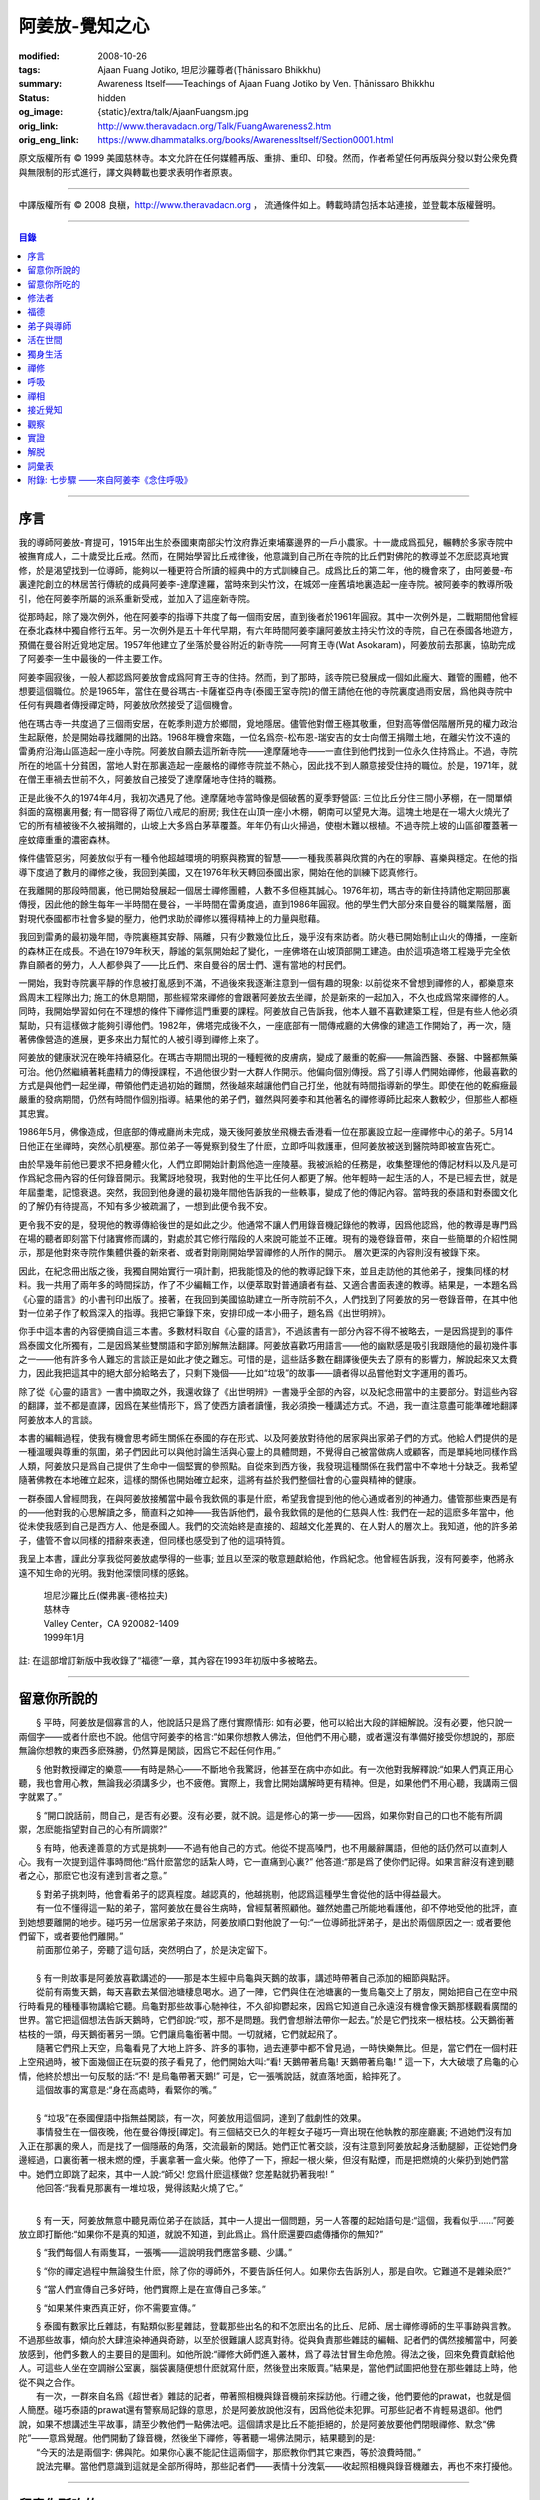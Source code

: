 阿姜放-覺知之心
===============

:modified: 2008-10-26
:tags: Ajaan Fuang Jotiko, 坦尼沙羅尊者(Ṭhānissaro Bhikkhu)
:summary: Awareness Itself——Teachings of Ajaan Fuang Jotiko
          by Ven. Ṭhānissaro Bhikkhu
:status: hidden
:og_image: {static}/extra/talk/AjaanFuangsm.jpg
:orig_link: http://www.theravadacn.org/Talk/FuangAwareness2.htm
:orig_eng_link: https://www.dhammatalks.org/books/AwarenessItself/Section0001.html


.. raw:: html

   <div class="columns">
     <div class="column has-background-grey-lighter is-two-thirds">

.. raw:: html

   <div class="container has-text-centered">
     <p class="title is-2">阿姜放:  覺知之心</p>
     ——增訂版
     <br>
     [編輯,英譯]坦尼沙羅尊者
     <br>
     [中譯]良稹
     <br>
     <strong>
       Awareness Itself——Teachings of Ajaan Fuang Jotiko
       <br>
       by Ven. Ṭhānissaro Bhikkhu
     </strong>
   </div>

.. raw:: html

   </div>
   <div class="column has-background-light">

原文版權所有 ©  1999 美國慈林寺。本文允許在任何媒體再版、重排、重印、印發。然而，作者希望任何再版與分發以對公衆免費與無限制的形式進行，譯文與轉載也要求表明作者原衷。

----

中譯版權所有 ©  2008 良稹，http://www.theravadacn.org ， 流通條件如上。轉載時請包括本站連接，並登載本版權聲明。

.. raw:: html

   </div>
   </div>

----

.. contents:: 目錄

----

序言
++++

我的導師阿姜放-育提可，1915年出生於泰國東南部尖竹汶府靠近柬埔寨邊界的一戶小農家。十一歲成爲孤兒，輾轉於多家寺院中被撫育成人，二十歲受比丘戒。然而，在開始學習比丘戒律後，他意識到自己所在寺院的比丘們對佛陀的教導並不怎麽認真地實修，於是渴望找到一位導師，能夠以一種更符合所讀的經典中的方式訓練自己。成爲比丘的第二年，他的機會來了，由阿姜曼-布裏達陀創立的林居苦行傳統的成員阿姜李-達摩達羅，當時來到尖竹汶，在城郊一座舊墳地裏造起一座寺院。被阿姜李的教導所吸引，他在阿姜李所屬的派系重新受戒，並加入了這座新寺院。

從那時起，除了幾次例外，他在阿姜李的指導下共度了每一個雨安居，直到後者於1961年圓寂。其中一次例外是，二戰期間他曾經在泰北森林中獨自修行五年。另一次例外是五十年代早期，有六年時間阿姜李讓阿姜放主持尖竹汶的寺院，自己在泰國各地遊方，預備在曼谷附近覓地定居。1957年他建立了坐落於曼谷附近的新寺院——阿育王寺(Wat Asokaram)，阿姜放前去那裏，協助完成了阿姜李一生中最後的一件主要工作。

阿姜李圓寂後，一般人都認爲阿姜放會成爲阿育王寺的住持。然而，到了那時，該寺院已發展成一個如此龐大、難管的團體，他不想要這個職位。於是1965年，當住在曼谷瑪古-卡薩崔亞冉寺(泰國王室寺院)的僧王請他在他的寺院裏度過雨安居，爲他與寺院中任何有興趣者傳授禪定時，阿姜放欣然接受了這個機會。

他在瑪古寺一共度過了三個雨安居，在乾季則遊方於鄉間，覓地隱居。儘管他對僧王極其敬重，但對高等僧侶階層所見的權力政治生起厭倦，於是開始尋找離開的出路。1968年機會來臨，一位名爲奈-松布恩-瑞安吉的女士向僧王捐贈土地，在離尖竹汶不遠的雷勇府沿海山區造起一座小寺院。阿姜放自願去這所新寺院——達摩薩地寺——一直住到他們找到一位永久住持爲止。不過，寺院所在的地區十分貧困，當地人對在那裏造起一座嚴格的禪修寺院並不熱心，因此找不到人願意接受住持的職位。於是，1971年，就在僧王車禍去世前不久，阿姜放自己接受了達摩薩地寺住持的職務。

正是此後不久的1974年4月，我初次遇見了他。達摩薩地寺當時像是個破舊的夏季野營區: 三位比丘分住三間小茅棚，在一間單傾斜面的窩棚裏用餐; 有一間容得了兩位八戒尼的廚房; 我住在山頂一座小木棚，朝南可以望見大海。這塊土地是在一場大火燒光了它的所有植被後不久被捐贈的，山坡上大多爲白茅草覆蓋。年年仍有山火掃過，使樹木難以根植。不過寺院上坡的山區卻覆蓋著一座蚊瘴重重的濃密森林。

條件儘管惡劣，阿姜放似乎有一種令他超越環境的明察與務實的智慧——一種我羨慕與欣賞的內在的寧靜、喜樂與穩定。在他的指導下度過了數月的禪修之後，我回到美國，又在1976年秋天轉回泰國出家，開始在他的訓練下認真修行。

在我離開的那段時間裏，他已開始發展起一個居士禪修團體，人數不多但極其誠心。1976年初，瑪古寺的新住持請他定期回那裏傳授，因此他的餘生每年一半時間在曼谷，一半時間在雷勇度過，直到1986年圓寂。他的學生們大部分來自曼谷的職業階層，面對現代泰國都市社會多變的壓力，他們求助於禪修以獲得精神上的力量與慰藉。

我回到雷勇的最初幾年間，寺院裏極其安靜、隔離，只有少數幾位比丘，幾乎沒有來訪者。防火巷已開始制止山火的傳播，一座新的森林正在成長。不過在1979年秋天，靜謐的氣氛開始起了變化，一座佛塔在山坡頂部開工建造。由於這項造塔工程幾乎完全依靠自願者的勞力，人人都參與了——比丘們、來自曼谷的居士們、還有當地的村民們。

一開始，我對寺院裏平靜的作息被打亂感到不滿，不過後來我逐漸注意到一個有趣的現象: 以前從來不曾想到禪修的人，都樂意來爲周末工程隊出力; 施工的休息期間，那些經常來禪修的會跟著阿姜放去坐禪，於是新來的一起加入，不久也成爲常來禪修的人。同時，我開始學習如何在不理想的條件下禪修這門重要的課程。阿姜放自己告訴我，他本人雖不喜歡建築工程，但是有些人他必須幫助，只有這樣做才能夠引導他們。1982年，佛塔完成後不久，一座底部有一間傳戒廳的大佛像的建造工作開始了，再一次，隨著佛像營造的進展，更多來出力幫忙的人被引導到禪修上來了。

阿姜放的健康狀況在晚年持續惡化。在瑪古寺期間出現的一種輕微的皮膚病，變成了嚴重的乾癬——無論西醫、泰醫、中醫都無藥可治。他仍然繼續著耗盡精力的傳授課程，不過他很少對一大群人作開示。他偏向個別傳授。爲了引導人們開始禪修，他最喜歡的方式是與他們一起坐禪，帶領他們走過初始的難關，然後越來越讓他們自己打坐，他就有時間指導新的學生。即使在他的乾癬癥最嚴重的發病期間，仍然有時間作個別指導。結果他的弟子們，雖然與阿姜李和其他著名的禪修導師比起來人數較少，但那些人都極其忠實。

1986年5月，佛像造成，但底部的傳戒廳尚未完成，幾天後阿姜放坐飛機去香港看一位在那裏設立起一座禪修中心的弟子。5月14日他正在坐禪時，突然心肌梗塞。那位弟子一等覺察到發生了什麽，立即呼叫救護車，但阿姜放被送到醫院時即被宣告死亡。

由於早幾年前他已要求不把身體火化，人們立即開始計劃爲他造一座陵墓。我被派給的任務是，收集整理他的傳記材料以及凡是可作爲紀念冊內容的任何錄音開示。我驚訝地發現，我對他的生平比任何人都更了解。他年輕時一起生活的人，不是已經去世，就是年屆耋耄，記憶衰退。突然，我回到他身邊的最初幾年間他告訴我的一些軼事，變成了他的傳記內容。當時我的泰語和對泰國文化的了解仍有待提高，不知有多少被疏漏了，一想到此便令我不安。

更令我不安的是，發現他的教導傳給後世的是如此之少。他通常不讓人們用錄音機記錄他的教導，因爲他認爲，他的教導是專門爲在場的聽者即刻當下付諸實修而講的，對處於其它修行階段的人來說可能並不正確。現有的幾卷錄音帶，來自一些簡單的介紹性開示，那是他對來寺院作集體供養的新來者、或者對剛剛開始學習禪修的人所作的開示。 層次更深的內容則沒有被錄下來。

因此，在紀念冊出版之後，我獨自開始實行一項計劃，把我能憶及的他的教導記錄下來，並且走訪他的其他弟子，搜集同樣的材料。我一共用了兩年多的時間採訪，作了不少編輯工作，以便萃取對普通讀者有益、又適合書面表達的教導。結果是，一本題名爲《心靈的語言》的小書刊印出版了。接著，在我回到美國協助建立一所寺院前不久，人們找到了阿姜放的另一卷錄音帶，在其中他對一位弟子作了較爲深入的指導。我把它筆錄下來，安排印成一本小冊子，題名爲《出世明辨》。

你手中這本書的內容便摘自這三本書。多數材料取自《心靈的語言》，不過該書有一部分內容不得不被略去，一是因爲提到的事件爲泰國文化所獨有，二是因爲某些雙關語和字節別解無法翻譯。阿姜放喜歡巧用語言——他的幽默感是吸引我跟隨他的最初幾件事之一——他有許多令人難忘的言談正是如此才使之難忘。可惜的是，這些話多數在翻譯後便失去了原有的影響力，解說起來又太費力，因此我把這其中的絕大部分給略去了，只剩下幾個——比如“垃圾”的故事——讀者得以品嘗他對文字運用的善巧。

除了從《心靈的語言》一書中摘取之外，我還收錄了《出世明辨》一書幾乎全部的內容，以及紀念冊當中的主要部分。對這些內容的翻譯，並不都是直譯，因爲在某些情形下，爲了使西方讀者讀懂，我必須換一種講述方式。不過，我一直注意盡可能準確地翻譯阿姜放本人的言談。

本書的編輯過程，使我有機會思考師生關係在泰國的存在形式、以及阿姜放對待他的居家與出家弟子們的方式。他給人們提供的是一種溫暖與尊重的氛圍，弟子們因此可以與他討論生活與心靈上的具體問題，不覺得自己被當做病人或顧客，而是單純地同樣作爲人類，阿姜放只是爲自己提供了生命中一個堅實的參照點。自從來到西方後，我發現這種關係在我們當中不幸地十分缺乏。我希望隨著佛教在本地確立起來，這樣的關係也開始確立起來，這將有益於我們整個社會的心靈與精神的健康。

一群泰國人曾經問我，在與阿姜放接觸當中最令我欽佩的事是什麽，希望我會提到他的他心通或者別的神通力。儘管那些東西是有的——他對我的心思解讀之多，簡直料之如神——我告訴他們，最令我欽佩的是他的仁慈與人性: 我們在一起的這麽多年當中，他從未使我感到自己是西方人、他是泰國人。我們的交流始終是直接的、超越文化差異的、在人對人的層次上。我知道，他的許多弟子，儘管不會以同樣的措辭來表達，但同樣也感受到了他的這項特質。

我呈上本書，謹此分享我從阿姜放處學得的一些事; 並且以至深的敬意題獻給他，作爲紀念。他曾經告訴我，沒有阿姜李，他將永遠不知生命的光明。我對他深懷同樣的感銘。

    | 坦尼沙羅比丘(傑弗裏-德格拉夫)
    | 慈林寺
    | Valley Center，CA 920082-1409
    | 1999年1月

註: 在這部增訂新版中我收錄了“福德”一章，其內容在1993年初版中多被略去。

----

留意你所說的
++++++++++++

　　§ |space| 平時，阿姜放是個寡言的人，他說話只是爲了應付實際情形: 如有必要，他可以給出大段的詳細解說。沒有必要，他只說一兩個字——或者什麽也不說。他信守阿姜李的格言:“如果你想教人佛法，但他們不用心聽，或者還沒有準備好接受你想說的，那麽無論你想教的東西多麽殊勝，仍然算是閑談，因爲它不起任何作用。”

　　§ |space| 他對教授禪定的樂意——有時是熱心——不斷地令我驚訝，他甚至在病中亦如此。有一次他對我解釋說:“如果人們真正用心聽，我也會用心教，無論我必須講多少，也不疲倦。實際上，我會比開始講解時更有精神。但是，如果他們不用心聽，我講兩三個字就累了。”

　　§ |space| “開口說話前，問自己，是否有必要。沒有必要，就不說。這是修心的第一步——因爲，如果你對自己的口也不能有所調禦，怎麽能指望對自己的心有所調禦?”

　　§ |space| 有時，他表達善意的方式是挑刺——不過有他自己的方式。他從不提高嗓門，也不用嚴辭厲語，但他的話仍然可以直刺人心。我有一次提到這件事時問他:“爲什麽當您的話紮人時，它一直痛到心裏?” 他答道:“那是爲了使你們記得。如果言辭沒有達到聽者之心，那麽它也沒有達到言者之意。”

| 　　§ |space| 對弟子挑刺時，他會看弟子的認真程度。越認真的，他越挑剔，他認爲這種學生會從他的話中得益最大。
| 　　有一位不懂得這一點的弟子，當阿姜放在曼谷生病時，曾經幫著照顧他。雖然她盡己所能地看護他，卻不停地受他的批評，直到她想要離開的地步。碰巧另一位居家弟子來訪，阿姜放順口對他說了一句:“一位導師批評弟子，是出於兩個原因之一: 或者要他們留下，或者要他們離開。”
| 　　前面那位弟子，旁聽了這句話，突然明白了，於是決定留下。

|

| 　　§ |space| 有一則故事是阿姜放喜歡講述的——那是本生經中烏龜與天鵝的故事，講述時帶著自己添加的細節與點評。
| 　　從前有兩隻天鵝，每天喜歡去某個池塘棲息喝水。過了一陣，它們與住在池塘裏的一隻烏龜交上了朋友，開始把自己在空中飛行時看見的種種事物講給它聽。烏龜對那些故事心馳神往，不久卻抑鬱起來，因爲它知道自己永遠沒有機會像天鵝那樣觀看廣闊的世界。當它把這個想法告訴天鵝時，它們卻說:“哎，那不是問題。我們會想辦法帶你一起去。”於是它們找來一根枯枝。公天鵝銜著枯枝的一頭，母天鵝銜著另一頭。它們讓烏龜銜著中間。一切就緒，它們就起飛了。
| 　　隨著它們飛上天空，烏龜看見了大地上許多、許多的事物，過去連夢中都不曾見過，一時快樂無比。但是，當它們在一個村莊上空飛過時，被下面幾個正在玩耍的孩子看見了，他們開始大叫:“看! 天鵝帶著烏龜! 天鵝帶著烏龜! ” 這一下，大大破壞了烏龜的心情，他終於想出一句反駁的話:“不! 是烏龜帶著天鵝!” 可是，它一張嘴說話，就直落地面，給摔死了。
| 　　這個故事的寓意是:“身在高處時，看緊你的嘴。”

|

| 　　§ |space| “垃圾”在泰國俚語中指無益閑談，有一次，阿姜放用這個詞，達到了戲劇性的效果。
| 　　事情發生在一個夜晚，他在曼谷傳授[禪定]。有三個結交已久的年輕女子碰巧一齊出現在他執教的那座廳裏; 不過她們沒有加入正在那裏的衆人，而是找了一個隱蔽的角落，交流最新的閑話。她們正忙著交談，沒有注意到阿姜放起身活動腿腳，正從她們身邊經過，口裏銜著一根未燃的煙，手裏拿著一盒火柴。他停了一下，擦起一根火柴，但沒有點煙，而是把燃燒的火柴扔到她們當中。她們立即跳了起來，其中一人說:“師父! 您爲什麽這樣做? 您差點就扔著我啦! ”
| 　　他回答:“我看見那裏有一堆垃圾，覺得該點火燒了它。”

|

　　§ |space| 有一天，阿姜放無意中聽見兩位弟子在談話，其中一人提出一個問題，另一人答覆的起始語句是:“這個，我看似乎……”阿姜放立即打斷他:“如果你不是真的知道，就說不知道，到此爲止。爲什麽還要四處傳播你的無知?”

　　§ |space| “我們每個人有兩隻耳，一張嘴——這說明我們應當多聽、少講。”

　　§ |space| “你的禪定過程中無論發生什麽，除了你的導師外，不要告訴任何人。如果你去告訴別人，那是自吹。它難道不是雜染麽?”

　　§ |space| “當人們宣傳自己多好時，他們實際上是在宣傳自己多笨。”

　　§ |space| “如果某件東西真正好，你不需要宣傳。”

| 　　§ |space| 泰國有數家比丘雜誌，有點類似影星雜誌，登載那些出名的和不怎麽出名的比丘、尼師、居士禪修導師的生平事跡與言教。不過那些故事，傾向於大肆渲染神通與奇跡，以至於很難讓人認真對待。從與負責那些雜誌的編輯、記者們的偶然接觸當中，阿姜放感到，他們多數人的主要目的是圖利。如他所說:“禪修大師們進入叢林，爲了尋法甘冒生命危險。得法之後，回來免費貢獻給他人。可這些人坐在空調辦公室裏，腦袋裏隨便想什麽就寫什麽，然後登出來販賣。”結果是，當他們試圖把他登在那些雜誌上時，他從不與之合作。
| 　　有一次，一群來自名爲《超世者》雜誌的記者，帶著照相機與錄音機前來採訪他。行禮之後，他們要他的prawat，也就是個人簡歷。碰巧泰語的prawat還有警察局記錄的意思，於是阿姜放說他沒有，因爲他從未犯罪。可那些記者不肯輕易退卻。他們說，如果不想講述生平故事，請至少教他們一點佛法吧。這個請求是比丘不能拒絕的，於是阿姜放要他們閉眼禪修、默念“佛陀”——意爲覺醒。他們開動了錄音機，然後坐下禪修，等著聽一場佛法開示，結果聽到的是:
| 　　“今天的法是兩個字: 佛與陀。如果你心裏不能記住這兩個字，那麽教你們其它東西，等於浪費時間。”
| 　　說法完畢。當他們意識到這就是全部所得時，那些記者們——表情十分洩氣——收起照相機與錄音機離去，再也不來打擾他。

----

留意你所吃的
++++++++++++

　　§ |space| “你知道，我們人類擁有長舌。坐在那裏，突然你的舌閃了出去，來到海里: 你想喫海鮮。接著，它又在全世界閃來閃去: 你想喫外國美食。你必須訓練你的舌，使它縮回正常的尺寸。”

　　§ |space| “你喫東西時，要把心放在呼吸上，觀想爲什麽喫。如果你只爲了食物的口味而喫，那麽你喫的東西會傷害你。”

| 　　§ |space| 從美國旅行回來後，有一位弟子問他是否在那裏喫過披薩。他說，喫過了，而且味道不錯。這使跟隨他出訪的一位弟子很喫驚，他說:“您只喫了兩口，我們還以爲您不喜歡。”
| 　　他答道:“兩口夠讓我喫飽了。你們爲什麽要我喫更多?”
|
| 　　§ |space| 有一次，一位剛隨他習禪不久的婦女決定做一些食物供養他。爲了確定食物是他喜歡的，她直接問道:“師父，您喜歡什麽樣的食物?”
| 　　他答:“夠得著的食物。”
|
| 　　§ |space| 周五夜晚，阿姜放的一群弟子們坐在一輛小型卡車的後車架上，從曼谷開往達摩薩地寺。另一位跟他們在一起的弟子帶了一筐桔子準備供養寺裏的比丘。路上開了一陣，有一位弟子決定那些桔子看起來實在太好了，於是想出以下一番辯辭:“我們都是師父的孩子，是吧? 他不會讓我們挨餓，是吧? 因此，誰不喫一只桔子，誰就不是師父的孩子。”
| 　　這群人當中有些守八戒的，因爲過午不食，得以逃脫這張羅網。其他的人，雖然有幾位對喫原本是供養比丘的食物感到不妥，但個個自己拿起桔子喫了。
| 　　當他們到達寺院時，把事情經過告訴了阿姜放，他立即批評他們說，把供養比丘的食物，在交給比丘之前拿走喫掉的人，將會在來世重生爲餓鬼。
| 　　這群人中一位婦女被這話嚇著了，她立即回道:“可是我只喫了一瓣!”
| 　　阿姜放答道:“那麽說，如果你打算做餓鬼，還是趁著有機會喫個飽吧。”
|
| 　　§ |space| 1977年雨安居期間，來自雷勇城的一對夫婦幾乎每晚都來寺院習禪。奇怪的是，他們在禪修過程中，不管發生什麽事，總是對兩人同時發生。
| 　　有一次他們同時發現自己喫不下東西，因爲兩人心裏都被一種食物的污穢感所占據。這種感覺持續了三四天，也不覺得虛弱、饑餓。於是他們想知道自己的禪定達到了什麽階段。
| 　　當他們再訪寺院時，對阿姜放提到了這件事，他讓他們坐下來禪修，然後告訴他們:“好，觀想食物，看它是由什麽組成的。元素，是吧? 你的身體是由什麽組成的? 也是同樣的元素。你的身體元素需要食物裏的元素，才能繼續生存。因此何必對食物的污穢這麽激動呢? 你的身體更污穢。佛陀教導我們觀想食物的污穢，是爲了使我們克服對它的癡迷——不是爲了使我們喫不下食物。”
| 　　他們的厭食狀態就此結束。

----

修法者
++++++

| 　　§ |space| 阿姜放有一位弟子——一位女裁縫師——被一位顧客批評道:“你修習佛法，不是嗎? 那麽爲什麽你那麽貪心，要價那麽高? 修法的人應當只取足夠活命的收益才對。”
| 　　儘管她知道自己的定價是公道的，卻想不出一個好的答覆，於是下一次見到阿姜放時，把這事告訴了他。他答道:“他們再這麽說時，你告訴他們:‘聽著，我修習佛法，不是爲了當傻瓜。’”
|
| 　　§ |space| 我最初住在達摩薩地寺時，有時可以在遠遠聽見從烏塔帕空軍基地起飛的B-52，在凌晨時分前往柬埔寨執行轟炸使命時從高空飛過的聲音。每次聽見時，我就開始想，世上有如此多的不公正需要去鬥爭，我有什麽權利還在這裏禪修。當我對阿姜放提起這個想法時，他說:“如果你還沒有把自己糾正好，便試圖去糾正世界，你自己的內在善德最後會被破壞，那時你將去哪裏? 那樣對任何人——自己也好、他人也好——都不會有益。”
|

　　§ |space| “我們一生下，便被判了死刑——只不過不知何時將輪到我們。因此不要自滿。在你仍有機會時，立刻開始培育一切善良的品質，使它們達到圓滿。”

　　§ |space| “如果你想當一個好人，要確定你知道真正的善德實際在哪裏。不要光做行善的動作。”

　　§ |space| “我們都希望得到幸福，多數人對造起幸福的因卻不感興趣。我們只要果。但是，如果不關心那些因，果又怎麽會來我們這裏呢?”

　　§ |space| 我一開始跟阿姜放修習禪定時，曾經問他，人是否真的死後重生。他回答:“你開始修行時，佛陀只要你相信一件事: 業。至於其它事，你信不信都不是真正重要的。”

| 　　§ |space| 有一年雨安居——按照傳統，人們在這段時間裏，下決心特別地精進修法——開始前不久，阿姜放的一位弟子來找他說，自己想在雨安居期間持八戒，又怕不喫晚飯會挨餓。
| 　　他反駁道:“爲了找到法，把它傳給我們，佛陀斷食一直到瘦得只剩下皮和骨，我們在這裏少喫一餐飯都不能忍受。正因此，我們還在生死輪迴中游來蕩去。”
| 　　結果，她下了決心，在雨安居三個月裏的每個布薩日——滿月、新月、半月——持守八戒。她的確做到了。在雨安居結束時，她對自己實現了自己的決心感到十分驕傲，可下一次去看阿姜放時，沒等她提起這個話題，他就評論道:“你要知道，你很幸運。你的雨安居只有十二天。其他人的是三個月。”
| 　　聽了這話，她十分羞愧，此後的每一個雨安居裏，她從頭到尾每天持守八戒。
|
| 　　§ |space| 另有一位弟子正在坐禪，一時失去念住，對一隻正在咬她胳膊的蚊子，打了一巴掌。阿姜放當時在場，他評論道:“你對自己的血要價很高，不是嗎? 那隻蚊子只要了一滴血，你卻取了它的命作爲抵償。”
|
| 　　§ |space| 一位年輕人與阿姜放討論戒律，講到了第五戒，戒醉品:“佛陀禁止飲酒，是因爲多數人喝了酒就會失去念住，對吧? 但是，如果喝酒時帶著念住，就可以喝，不是嗎，師父?”
| 　　“如果真有念住，” 他答道，“一開始你就不會喝。”
|
| 　　§ |space| 比起其它戒，人們似乎對於第五戒總有更多破戒的藉口。一天晚上，另一位弟子在對阿姜放說話，另一群人則坐在他們的周圍習禪。“我守不了第五戒，”他說，“因爲我受到許多團體壓力。工作時有聯誼活動，那群人都在喝酒。我不得不跟著一起喝。”
| 　　阿姜放指著周圍坐禪的人們，問道:“這群人沒有要你喝酒。爲什麽你不屈服他們的壓力?”
|
| 　　§ |space| 那位女裁縫師看見她的朋友們在達摩薩地寺持八戒，於是決定自己也試一試。可下午過了一半，她在穿過寺院時，經過一株番石榴樹。那些番石榴看著好不誘人，於是她摘下一顆來，咬了一口。
| 　　碰巧阿姜放正站在不遠處，於是他說:“嘿。我以爲你是打算持八戒的。你嘴裏那是什麽?”
| 　　那位女裁縫師嚇了一跳，意識到自己破戒了。不過阿姜放安慰她說:“也不是非得持八戒，但是有一條戒你一定得守，好吧? 你知道那條戒是什麽?”
| 　　“師父，我不知道。那是什麽?”
| 　　“諸惡莫作。我要你一生牢牢守住這條戒。”
|
| 　　§ |space| 有位婦女來達摩薩地寺持戒、禪修一周，可到了第二天結束時，她告訴阿姜放，自己必須回家，因爲怕家裏人沒有她不能和平相處。爲了使她斷除這種憂慮，他教她說:“你來這裏時，跟自己說，你已經死了。你的家人，就必須得找到某種方式，學會自己照顧自己。”
|
| 　　§ |space| 一位中年人初訪達摩薩地寺時，驚訝地看見一位美國比丘。他問阿姜放:“西方人怎麽可以出家呢?”
| 　　阿姜放的回答是:“西方人難道沒有心麽?”
|

　　§ |space| 有一本曼谷雜誌曾經登載過一部連載自傳，作者是一位用定力治病的在家禪修者。有一段他提到自己如何拜訪阿姜放，後者如何證實他已修得禪那。聽起來這不像是阿姜放的風格，不過那本雜誌一發刊，寺裏的來訪者異常地多起來，他們以爲阿姜放和那篇自傳的作者一樣，可以藉定力治病。一位婦女問他是否能治腎病，他回答:“我只治一種病，心病。”

　　§ |space| 一位弟子請求准許把阿姜放的言教記在筆記本上，但他拒絕了，說:“你是那種怕沒喫的，老在口袋裏裝著食物的人麽?”接著他解釋說:“如果你把它記下來，你會覺得把寫下的東西忘掉沒關係，因爲它們都在筆記本上。結果是，所有的法都在你的筆記本上，沒有什麽留在你的心裏。”

　　§ |space| “經文中說，如果你仔細聽，會獲得智慧。爲了聽仔細，你的心必須安靜、寂止。你要用你的心聽，不只是用耳聽。聽了之後，你必須把聽見的東西即刻當下用於修持。那時你就會收獲它的利益。如果不把它用於修持，你所聽見的永遠不會變成你內在的真東西。”

| 　　§ |space| 有一次，人們正在造達摩薩地寺的佛塔，參與的弟子當中有些人發生嚴重爭執。其中一位氣得趕去把這事告訴了阿姜放，當時他正住在曼谷。等她報告完畢，阿姜放問她:“你認識碎石麽?”
| 　　她喫了一驚，回答說:“認識。”
| 　　“你認識鑽石麽?”
| 　　“認識。”
| 　　“那麽，爲什麽你不收集鑽石? 收集那些碎石有什麽好處?”
|
| 　　§ |space| 即使在泰國那樣的佛教國家，一些修法的年輕人發現父母也反對他們禪修，覺得應當把時間用在更實際的事務上。有一次，那位女裁縫的父母想阻止她去瑪古寺，這使她十分氣惱。當她把這個心情告訴阿姜放時，他提醒她:“要知道，你欠了父母很大的恩情。如果你對他們生氣、吼叫，是在給頭頂上的地獄之火添加燃料，因此要小心。提醒自己: 如果希望有鼓勵自己禪修的父母，爲什麽不選別人生下你呢? 既然他們是你的父母，說明你跟他們之間造過舊業。因此就讓你的舊債耗完吧。沒有必要藉著爭執，再造更多的業。”
|

　　§ |space| 通靈在泰國久爲流行，即使有些修佛法的人也喜歡參加通靈者的降神會。不過阿姜放有一次說，“如果你想從修行中得到果報，你必須下決心把佛陀作爲你的唯一依止。不要依止其它東西。”

　　§ |space| “如果你修習佛法，就不必對他人的功力或能力有神奇感。不管你做什麽、說什麽、想什麽，讓你的心立足於理性原則。”

　　§ |space| “真相在你的內心。如果你對所做之事真心，就會見到真相。如果你不真心，也只會見到虛假、仿冒的東西。”

----

福德
++++

　　§ |space| 據阿姜放的一位弟子的講述，她第一次見到阿姜放時，他問她: “你平時去哪裏做福德?” 她說，自己已經在那家寺院捐造了一尊佛像，又爲這家寺院的火葬廳捐款，等等。於是他問她: “爲什麽你還沒有在心裏造福德?”

| 　　§ |space| 有一次，阿姜放讓弟子芟除寺院裏過盛的雜草。不過她不情願做這件事，因此一邊除草，一邊不停地自問: “我造了什麽業，得如此辛苦地做工?”等她做完後，他告訴她: “好了，你是有了一些福德，不過不多。”
| 　　“什麽? 我做了那麽多，還沒得到很多?”
| 　　“你若想福德圓滿，那個福德必須一直進入你的心。”
|
| 　　§ |space| 另一個除草的故事。有一天阿姜放指著他的小屋附近一處蔓延的雜草，對前述同一位女士說: “你不想要這牛圈口的草麽?”
| 　　“牛圈口的草，是什麽意思?”
| 　　“在人人眼皮底下卻被忽略的福德機會，就叫做牛圈口的草”
|

　　§ |space| 另有一次，阿姜放帶著一群曼谷弟子爬上山丘，清理佛塔四周。他們發現有人在那裏扔了一大堆垃圾。一位弟子抱怨道: “誰這麽不恭敬，竟然做這樣的事?”阿姜放卻告訴她: “不管是誰，不要批評。如果他們沒有把垃圾扔在這個地方，我們就沒有機會藉著清理它，得到這個福德了。”

| 　　§ |space| 阿姜放的名字在一本雜誌上登載出來後，一天，有三位曼谷男士休工一日，開車到雷勇府拜見他。頂禮後，聊了一陣，其中一人說: “我國仍然有比丘正善修行，因此我們可以求他們把波羅密分給我們一點，不是嗎，師父?”
| 　　他回答:“是的。不過假如我們老是要求分享他們的波羅密，卻不去培育自己的，他們會以爲我們只會行乞，以後就不要再跟我們分享了。”
|

　　§ |space| 住在曼谷郊外薩木-帕幹鎮上的一位女士，通過阿姜放的弟子傳話說，她願意捐贈一大筆錢，幫助建造達摩薩地寺的佛像，不過要求他到她家裏，在她交付支票時，給予祝福。他拒絕去，說: “人們若想要福德，必須去找。不能指望福德來找他們。”

　　§ |space| 另一位女士，有一次打電話給瑪古寺的辦公室，說她打算在家裏供僧，想請阿姜放來應供，因爲她聽說他是一位聖弟子。當人們把這個請供消息轉給他時，他拒絕了，說: “她的飯難道這麽特別，只有聖弟子才能喫嗎?”

　　§ |space| 阿姜放的一個弟子告訴他，自己想在生日那天作一件特別的福德。他答: “爲什麽非得在你生日那天? 其它日子做那件事難道福德會少些麽? 假如你想做福德，就在想到的那一天去做。不要等你的生日，因爲你的死日也許先到。 ”

　　§ |space| 阿姜放在一次提到那些不喜歡坐禪，但樂於爲寺院建築工程出力的人們時說: “輕的福德他們不欣賞，因此得給他們找些重的福德做。只有那樣才能讓他們滿意。”

　　§ |space| 佛塔造成後不久，阿姜放的一群弟子正坐著欣賞它，爲自己出力造塔的福德而歡喜。阿姜放碰巧走過，聽見他們說話，似乎無所特指地隨口說了一句: “不要執取事物。你做福德時，不要執取那個福德。你要是讓自己忘乎所以地想:‘是我親手建造了這座塔，’就得小心了。假如你碰巧現在死了，能想到的只是:‘這座塔是我的，它是我的。’你不會和其他人一樣重生天界，反而會生爲餓鬼，在這裏守一兩個星期的佛塔，因爲你的心盯著在物質事物上。”

　　§ |space| “你做善事時，要是粘在你的善德上，永遠不得自由。粘上哪裏，那就是你的有生之處。”

| 　　§ |space| 佛教中有一項古老傳統——這是根據《譬喻經》的故事——每當你爲佛教佈施一件禮物，或者做其它福德事時，你應當把這件福德迴向給某個特定的目標。阿姜放時常告訴弟子，每次禪定後作類似的迴向，不過他所建議的迴向因人而異。有時他建議用阿育王臨終時的祈願: “願我在來世得以主宰我的心。”
| 　　有時他又會說: “沒必要作冗長的迴向了。告訴你自己: 假如我必須重生，願我常聞佛陀的教導。”
| 　　不過，也不是每次他都建議這類迴向。有一次，一位女士告訴他，自己做福德時，想不出特別的迴向目標。他告訴她:“心若已經滿了，不想迴向，就不必了。好比喫飯。不管有無發願喫飽，只要你繼續喫，不可能不飽。”

----

弟子與導師
++++++++++

　　§ |space| “不管你做什麽，要常常想著你的導師。如果你忘記導師，便把自己從根上砍去了。”

　　§ |space| “從一個導師換到另一個導師的人，根本沒有導師。”

| 　　§ |space|  有時人們向阿姜放供養一些佛牌，他會把它們分給弟子——但很少給身邊特別親近的人。有一天，一位跟他住了好幾年的比丘忍不住抱怨道:“爲什麽您得到好佛牌時，總是給別人，從來不給我?”
| 　　阿姜放答:“我已經給了你多少比佛牌更好的東西了。爲什麽你不接受它們?”
|

　　§ |space| “與導師住得近，但不懂得導師的禪修者，好比一鍋咖哩裏的勺子，永遠不會知道那鍋咖哩有多甜、多酸、多鹹、多濃、多辣。”

　　§ |space| 對那些連日常瑣事都要請教導師的弟子，阿姜放的的比喻是:“好比小狗娃。撒了糞也要跑到母親那裏要她舔去。他們永遠不長大。”

　　§ |space| “粘著老師的弟子好比小飛蟲。不管你如何趕，他們老飛回來，不讓你清靜。”

　　§ |space| “假若一位導師當面稱讚一位弟子，這是該弟子將達到修行極限的徵兆——此生他也許不會超過那個高度了。導師稱讚他的原因是，弟子可以對自己起碼已達到這一步而自豪。死亡時刻他的心需要抓住好事時，有這件事可抓。”

| 　　§ |space| 不少阿姜放的弟子相信他有他心通，能夠了解自己在想什麽，因爲一次又一次，他談起的話題，正是他們當時碰巧正在想的、或者正在爲之苦惱的事。我本人就有許多這類經歷，在我編寫本書時也有不少人對我如此講述。不過多數情形下，他說的話只對當事人有特別的意義，在此我略過不提，請讀者見諒。不過，我想提兩個例子，因爲在我看來它們對所有修法者有益。
| 　　有一次，他的一位弟子——一位年輕人——從曼谷坐公交車到雷勇幫助建造佛塔。他在通往寺院的路口下了車，但還得步行六公里才能到達寺院。他不願走那段路，於是坐在交叉路口的麵攤邊，對自己說——彷彿是對阿姜放的挑戰——“假若師父真的很特別，願有一輛車經過這裏，把我順路帶到寺院。”一小時，兩小時，三小時，在路口轉彎的汽車或卡車一輛也沒有，最後他只得自己步行來到寺院。
| 　　到達寺院後，他來到阿姜放的小屋拜見他。但是，阿姜放一見他走近，就起身進屋，把門關上了。這使弟子喫了一驚，不過仍然在緊閉的門前頂禮。一等到他頂禮完畢，阿姜放把門開了一條縫，對他說:“聽著，我沒有請你來這裏。是你自己要來的。”
| 　　另有一次，佛塔造成後，那位年輕人在塔內坐禪，希望有一個聲音對他耳語，告訴他下一個彩劵的中獎號碼。可是他聽見的，卻是阿姜放路過此地的真實聲音，但又好像不是特別針對誰:“你到底把什麽作爲歸依?”

----

活在世間
++++++++

　　§ |space| “阿姜曼曾經說:‘世人都一樣，但也不完全一樣，不過最後分析起來，都一樣。’你得好好想一陣，才能懂得他指什麽。”

　　§ |space| “如果你想判斷他人，要根據他們的動機來判斷。”

　　§ |space| “如果你想教別人爲善，必須看他們的善能夠達到多遠。如果你硬要使他們的善，超過他們能夠達到的程度，你才是愚人。”

　　§ |space| “專注他人的過錯，是得不到什麽益處的。不如查看自己的過錯，那樣會得到更多。”

　　§ |space| “他人有多好多壞，是他們的事。你要專注自己的事。”

　　§ |space| 有一位弟子對阿姜放抱怨自己在工作中面臨的種種困難。她很想辭職，獨自安安靜靜地過日子，但境況不允許，因爲她必須供養母親。阿姜放告訴她:“如果你必須與這些事共存，就要找到一種超越它們的活法。只有那樣你才能生存。”

　　§ |space| 對一位受工作壓力的影響而心情鬱悶的弟子，他的忠告是:“你治辦一件工作時，不要讓工作治辦了你。 ”

　　§ |space| 另一位弟子，在家庭與工作上都遇到嚴重困難，阿姜放鼓勵她振作起來:“任何真實的活人，在人生當中都會遭遇到真的、活的難題。”

　　§ |space| “遇到障礙時，你必須迎頭反擊。如果你輕易放棄，整個一生就會給放棄了。”

　　§ |space| “告訴自己，你是由心木做成的，不是由邊材做成的。”

| 　　§ |space| 阿姜放的一位弟子——一位年輕的護士——在工作上不得不忍受許多閑話的攻擊。一開始她試圖不予理睬，但是當這些閑話越來越頻繁時，她的耐性開始消褪。
| 　　有一天，閑言冷語實在讓她心煩，於是來到瑪古寺跟阿姜放坐禪。打坐時，在視相中看見自己不斷地退後、退後、退到無限，好像被夾在兩面平行的鏡子之間。她想，自己的許多前世裏，也許也同樣必須忍受無數的閑言，這使她對自己的處境更不能忍受。於是她離開禪定，把自己如何倦於成爲謠言指摘目標的想法告訴了阿姜放。爲了安慰她，他說:“要知道，這種事是世間的一部分。哪裏有褒揚，那裏必然有批評與閑話。你既了解這個道理，爲什麽還讓自己卷入其中呢?”
| 　　不過她的情緒太激烈了，爭辯道:“師父，我沒有卷入他們的事。是他們要來卷入我的事!”
| 　　於是他拿她的話反過來問道:“你爲什麽不問問自己——誰讓你硬要來這裏投生的?”
|

　　§ |space| “如果他們說你不好，要記得，那些話僅止於唇。它們根本沒有伸出來觸及你。”

　　§ |space| “別人批評我們，過後全忘了，可我們卻拿著它不停地想。這就好比他們吐出些食物，我們把它撿起來喫。那種情形下，誰是愚人?”

　　§ |space| “你就當有鎮石壓著耳朵，那樣就不會被聽到的一切給吹走。”

| 　　§ |space| 一天，阿姜放突如其來地問:“如果你的衣服掉進糞池裏，你會把它撿回來麽?”
| 　　被他問著的那位婦女不懂他的意思，但知道如果答得不對，就會像個傻瓜，於是小心翼翼地答到:“看情況。如果是我唯一的一套衣服，我就得撿起來。但如果有別的衣服，我可能就不要它了。師父，您的意思是什麽?”
| 　　“如果你喜歡聽別人說他人壞話，即使你沒有參與他們所造的惡業，你還是收集了一些惡臭。”
|

　　§ |space| 如果弟子中有人對什麽事心懷怨恨，他會告訴他們:“你連這點小事也不能奉獻麽? 就當它是一件禮物。回憶一下佛陀作毗桑塔羅王子時奉獻了多少有價值的東西，然後問自己:‘我的這個嗔怒根本沒有價值。爲什麽還是不能奉獻呢?’”

　　§ |space| “行動之前先想一想。不要做那種先行動、再思考的人。”

　　§ |space| “小心所謂的落井之仁: 你想幫助別人，結果沒有把他們拉上來，他們卻把你拉了下去。”

　　§ |space| “當人們說某件東西好時，那是他們想像中的好。不過，它是否真的總是對你也好?”

　　§ |space| “如果人們恨你，那時你就解放了。你可以自由來去，不需要擔心他們是否會思念你，或者爲你的離去而難過。你回來時不需要帶給他們任何禮物。你可以隨心所欲地行動。”

　　§ |space| “奮力贏過別人，除了帶來敵意與惡業之外，什麽也沒有。最好是贏過自己。”

　　§ |space| “無論你失去什麽，讓它失去，但千萬不要失去心。”

　　§ |space| “如果他們拿了你的東西，那麽告訴自己，你把它當作一件禮物。否則仇恨將無休無止。”

　　§ |space| “他們拿了你的，好過你拿了他們的。”

　　§ |space| “如果它真是你的，不管怎樣必然會跟著你。如果它不真是你的，何必爲這件東西那麽激動?”

　　§ |space| “外在貧窮沒有一點錯，但是要確定你的內在不貧窮。要確定你在佈施、戒德、禪修上富有——那是心的財富。”

　　§ |space| 阿姜放的一位弟子對他抱怨說:“我看別人，他們的日子似乎都過得如此輕鬆。爲什麽我活得那麽艱難?” 他的答覆是:“你的‘艱難生活’和許多人的生活相比，是‘美好生活’的十倍、二十倍。你爲什麽不看那些生活比你艱難的人?”

　　§ |space| 有時，當他的弟子中有人生活中面臨困境時，阿姜放會教他們提醒自己:“我能怪誰呢?從來沒有人雇我投生。是我自己願意來的。”

　　§ |space| “萬事都有壽命。它不會永遠存在。等到壽命終結，它自己會離去。”

　　§ |space| “生活中有伴侶是苦。有一個好伴侶是真正苦，因爲有那麽多的執取。”

　　§ |space| “感官欲樂好比毒品: 嘗一口，就上了癮。聽說海洛因難戒，不過這比它更糟。這種癮有刻骨之深。正是它令我們出生、而且使我們一劫又一劫地輪迴生死。這個癮，除了佛陀的教導之外，無藥可戒。”

　　§ |space| “我們看印度教信徒崇拜希瓦神的男根時，似乎感到怪異，實際上，世人個個崇拜希瓦神的男根——他們崇拜性，只有印度教信徒是公開崇拜而已。性是世界的締造者。我們大家出生的原因是，我們在心裏崇拜希瓦神的性器。”

| 　　§ |space| 有一次，阿姜放的一位弟子受到父母的壓力，要她找一位丈夫，好安家生子，她問他:“他們說，女人生孩子得到很多福德，因爲她給別人出生的機會，是真的嗎?”
| 　　“如果是真的，”他回答，“那狗就福德成堆了，因爲它們一次生一窩。”
|

　　§ |space| 他還告訴她:“結婚不是脫離苦的辦法。實際上，你所做的，是堆積起更多的苦。佛陀教導說，五蘊是重擔，但是如果你結了婚，突然就有了十個(蘊)得關照，接著十五個、接著二十個……”

　　§ |space| “你必須作自己的依止。如果你是那種必須依止別人的人，那麽你就得和別人的看法一致，那就意味著，你必須和他們一樣地愚笨。因此，把自己從那一切中拉出來，好好看一看自己，直到心裏對這些事清楚起來。”

　　§ |space| “也許你會想:‘我的孩子，我的孩子’，可他真是你的麽? 即使你的身體也不真正屬於你。”

| 　　§ |space| 阿姜放的一位弟子，當她身患嚴重的肝病時，夢見自己死去，來到天界。她覺得這是一個不祥之兆，於是來到瑪古寺，把夢境告訴了阿姜放。他試圖安慰她說，這是一個僞裝起來的吉兆。假如她大病不死，也許可能昇職。如果不能存活，也會重生善界。不過一說到這裏，她的情緒就變得十分混亂:“可我還不願死啊!”
| 　　他告訴她:“聽著，等到該走的時候，你必須願意走。生命不是一根橡皮筋，任你拉長縮短。”
|

　　§ |space| “如果你對任何一種感官之樂有饑渴感，說明你的前世可能享受過。那就是你這輩子如此想念它們的緣故。對這件事想夠了，應該足以使你昇起離欲與厭欲。”

----

獨身生活
++++++++

　　§ |space| “有些人說，比丘們不做任何工作，不過實際上，棄除雜染是世界上最難的工作。世間工作有假日，但我們的工作是沒有休息日的。你必須一天二十四小時地工作。有時也許你覺得自己不勝其力，但還得去做。你不做，誰替你做? 它是你的責任，不是任何其他人的。如果你不做，爲什麽要靠他人的供養活命? ”

　　§ |space| “不管你做什麽事，要看好你的心。看見它走偏了，就要停止正在做的事，把全部注意力集中在它的上面。照料你的心，這件事應當總是放在第一位。”

　　§ |space| “佛陀之法是 *akaliko* ——無時相的。我們之所以還未達到它，是因爲我們有太多的時間: 做這的時間、做那的時間、工作的時間、休息的時間、喫飯的時間、睡覺的時間……我們的一輩子變成了一段段時間，結果是，它們不讓我們得到機會，明見內心的真相。因此，我們必須使修行無時相。那時，真相就會在我們的心裏出現。

　　§ |space| 阿姜放對保持物品的清潔與秩序，一絲不苟，並且教導弟子們也必須一絲不苟，因爲這是他的導師們教給他的方式，他知道自己從中得益。用他的話來說:“如果你不能把握如此明顯的事物，怎麽能把握心那樣精細的東西?”

　　§ |space| 服侍他的比丘——打掃他的小屋、爲他燒洗澡水、生病時照顧他，等等——必須有細緻的觀察力，因爲阿姜放把這個師生關係作爲身教的機會。與其說明東西該放哪裏，某些事該怎麽做，他留給弟子自己從觀察中得出答案。如果那位弟子懂了，他什麽也不說。不懂，他就訓斥一頓——但還是不解說錯在哪裏。得靠弟子自己把事情弄明白。正如阿姜放所說:“如果到了我必須告訴你的地步，那說明我們還是陌生人。”

| 　　§ |space| 一天晚上，達摩薩地寺的一位比丘看見阿姜放獨自在撿取佛塔工地周圍的廢木料，把它們堆列整齊。那位比丘跑下來幫助他，過了一陣問他:“師父，這種工作你不該獨自做。還有許多人呢。爲什麽不叫他們來幫忙?”
| 　　“我是在叫別人幫忙，”阿姜放一邊繼續撿起木條，一邊回答。
| 　　“叫誰啊?”那位比丘問，一邊朝周圍看了看，沒有看見別人。
| 　　“你。”
|
| 　　§ |space| 我於1976年回到泰國出家時，阿姜放提醒我兩件事:
| 　　(1)“作一個禪修者，不只是閉眼坐禪而已。做任何事你都必須機警。”
| 　　(2)“如果你想學，就得像個小偷那樣思考，盤算如何偷竊知識。這個意思是，你不能只等著導師給解釋一切。你自己必須注意看他做什麽，爲什麽那麽做——因爲他做的一切事都有原因。”
|

　　§ |space| 比丘與護持者之間的關係，需要一種平衡。阿姜放最喜歡提醒比丘弟子的一句話是:“要記得，沒有人雇你來做比丘。你出家不是爲了成爲任何人的僕人。”不過，如果一位比丘抱怨說，寺院的看護者沒有按照要求做事，他會說:“你出家是爲了讓別人伺候的麽?”

　　§ |space| “我們的生活依靠別人的支持，因此不要做給他們增加負擔的事。”

　　§ |space| “喫別人的供養，卻不修行的比丘，可預期下輩子重生爲水牛，耕地還債。”

　　§ |space| “不要以爲小戒不重要。阿姜曼說過，大木頭從來不會鑽進人們的眼裏，但細木屑會——它會使你眼盲。”

　　§ |space| 西方婦女得知比丘被禁止碰觸她們時，往往很生氣，她們通常把這當成是佛教歧視婦女的跡象。不過正如阿姜放所解釋的:“佛陀不讓比丘碰觸婦女的原因，不是婦女有什麽錯。而是因爲比丘們有錯: 他們仍然有心理雜染，因此必須把他們管住。”

| 　　§ |space| 對任何想過獨身生活的人來說，異性是離開梵行道的最大誘惑。如果阿姜放在教導比丘，他會說:“女人就像藤。一開始她們看上去如此柔弱，等到你讓自己喜歡上他們，她們就會纏上你，把你全身牢牢綁住，直到把你拖下來爲止。”
| 　　教導八戒尼時，他會對她們提醒男性的誘惑。有一次，一位八戒尼想還俗回家，知道她的父親會爲她安排一門親事。她向阿姜放求教，他告訴她:“問問你自己。你想活在套索內，還是套索外?”結果，她決定還是留在套索外。
|

　　§ |space| “如果你發現自己在想性，就把手拿到頭上摸一下，提醒自己是誰。”

| 　　§ |space| 關於他與阿姜李一起度過的時光，阿姜放有許多故事可講。我最喜歡的一則是，有一次阿姜李的曼谷弟子們決定跟他一起去森林，作一次遊方禪修。他們說定在曼谷火車主站華蘭朋會面，坐火車北上去華富裏府。然而，當人們在車站聚集起來時，發現許多人至少帶了兩大箱的“必需品”進森林，連來自曼谷的不少比丘也帶著大件行李。見此情形，阿姜李不說什麽，只是沿著鐵道朝北邁步走去。既然他步行，人人只得步行，但是過了不久，那群人當中負重最多的開始抱怨了:“師父，爲什麽你要我們走路? 我們有這麽多沈重的行李要背負啊!”
| 　　一開始，阿姜李不說話，不過他終於一邊走，一邊告訴他們:“既然沈重，爲什麽還背著?” 這句話的訊息，過了幾分鐘人們才領悟，不久那些人各自停下來，打開行李帶，把所有不必要的東西都扔進了路邊的荷花池裏。當他們到達下一個車站時，阿姜李看見，行李已足夠精簡，可以帶他們坐下一班火車北上了。
|
| 　　§ |space| “你住在一家寺院裏時，要當作你在獨居。這個意思是，一旦完成了集體活動——進餐、課誦、雜務，等等——你不必與任何人有牽扯。回你的小屋去禪修。
| 　　“獨居時，要當作你住在寺院裏: 訂一個作息表，然後遵守它。”
|

　　§ |space| 我去阿育王寺——一所大寺院——度過我的第一個雨安居時，阿姜放告訴我:“如果他們用泰語問你，你就用英語回答。如果他們用英語問你，你就用泰語回答。過一陣，他們就會懶得跟你說話，不打攪你禪修了。”

　　§ |space| “住在一個並非人人認真禪修的寺院，是件好事，因爲它教你依靠自己。如果你只跟那些精進的禪修者一起住，會變得不能在別處生存。”

　　§ |space| “我們讓難以相處的人留在寺院裏，是爲了測試，看我們的雜染是否真的都除去了。”

　　§ |space| “守苦行戒的目的是爲了磨滅你的雜染。如果你是爲了給人以良好印象而守苦行戒，不如不守。”

　　§ |space| 關於作爲禪定助緣的斷食:“對有些人來說，是有益的，對有些人來說，效果正相反——越斷食，他們的雜染越強烈。斷絕給色身飼食，不等於也斷絕給雜染飼食，因爲雜染不來自身，它們來自心。"

　　§ |space| “在一段經文中，佛陀問道:‘日與夜，逝去了、逝去了。你在做什麽?’你對他的問題怎麽答?”

　　§ |space| “如果你在自己的修行合格之前教導別人，你做的事害多於利。”

　　§ |space| “訓練禪修者，好比訓練拳擊手: 你出拳時，力度不要超過他能夠承受的。當他反擊你時，就會用盡全力。”

　　§ |space| 我第一次作佛法開示前，阿姜放告訴我:“假裝你手裏拿著一把劍。聽衆當中有誰對你有批評的想法，就把他們的頭砍去。”

| 　　§ |space| 我初到達摩薩地寺的時候，由於路面條件遠不如後來，而且彎道更多，因此從曼谷到寺裏要花一整天。有天晚上，一位婦女來訪，她租了一輛車，從曼谷開了一天，來這裏向阿姜放請教她與家庭之間的種種問題。經過兩個小時的咨詢，她乘著那輛出租車，又一路趕了回去。
| 　　她走後，他對我說:“住在這裏有一件好處: 我們如果住在曼谷附近，那些手裏空閑時間多、又不知怎麽用的人，會來閑扯一整天，浪費我們的時間。不過在這裏，當人們費了大工夫出門時，就表明他們真正想得到我們的幫助。無論花幾個鐘頭跟他們談話，都不算浪費時間。”
|

　　§ |space| “人們來看我時，我讓他們先坐禪，學會把心靜下來。那時，我才讓他們談想談的其它事。如果你試圖在他們的心尚未靜下來時討論事情，他們不可能懂。”

　　§ |space| “如果人們腦袋裏得了主意，以爲自己已經開悟而實際不是這麽回事時，不要浪費口舌去糾正他們。如果他們對你沒有百分之百的信任，你越試著跟他們講道理，他們越固守己見。如果他們信任你，只要一兩句話，就會醒悟過來。”

　　§ |space| 有一次，一位跟阿姜放同住的比丘，得到父親的來信，要他還俗、回家、繼續學業、謀得一職、成家、和世人一樣過一種正常的幸福生活。這位比丘對阿姜放提起這事，後者說:“他說這種幸福是特別的，不過看一看——到底是什麽樣的幸福? 是你出家時離開的同一堆臭物。難道就沒有比它更好的幸福麽?”

----

禪修
++++

　　§ |space| 有很多次，人們告訴阿姜放，他們的生活當中工作與責任太重，沒有時間禪修。有很多次，他會回答:“你以爲死後會有時間嗎?”

　　§ |space| “你需要學的，只是禪定用詞[業處]:‘佛陀'。至於任何其它你可能去學的領域，它們永遠也學不完，也不能帶你超越苦。不過，一旦‘佛陀'學完，那就是你得到真正喜樂的時候。”

　　§ |space| “心不靜，那就是它匱乏，被困難重壓的時候。它把鼠丘變成大山。不過，當心靜止時。就沒有苦，因爲根本沒有什麽事。根本沒有大山。心裏多事時，那只是雜染多，使心受苦。”

　　§ |space| “如果你一心一意做任何想做的事，必然會成功。”

　　§ |space| “你在觀想‘佛陀'時，不需要臆測你的禪定是否會成功。如果你用心做，必定會成功。出來擾亂你的不過是些誘惑勢力，出來表演一番。不管演的是什麽，你只需要看著——不必跟著一起上臺。”

　　§ |space| “真正重要的是，使你的見與真相一致。一旦你的見端正起來，心就會立刻靜止下來。如果你的見不端正，一切馬上出錯。修行所需要的一切——呼吸、心——已經在那裏了。因此，試著使你的見與呼吸達成一致，你就不需要在禪修中費太多氣力了。心會靜下來，達到安止。”

　　§ |space| “心好比一個國王。它的種種情緒好比他的臣子。不要做一個輕易被朝臣左右的國王。”

　　§ |space| 有一群學習阿毗達摩的居士一起來找阿姜放，想試一試他的修心教法，可是，當他要那些人坐下來，閉上眼，專注呼吸時，他們立即退卻了，說自己不願修定，怕會卡在禪那境界，結果重生在梵天界。他回答: “有什麽好怕的? 連不還果者也重生在梵天界。不管怎樣，重生梵天界也比重生爲狗強啊。”

| 　　§ |space| 阿姜放教禪修時，不喜歡事先擬定計劃。一把開頭步驟解釋完，就讓弟子們當著他的面開始坐禪，接下來把那些步驟帶回家練習。如果禪修過程中出現什麽事，他會解釋如何應付，接著繼續教下一步。
| 　　有一次，一位認識很多禪修導師的居家人來與阿姜放討論佛法，問了他許多高深的問題，意在測驗他的修證層次。阿姜放反問他: “你自己的禪修中已經有這些體驗了嗎?”
| 　　“不，還沒有。”
| 　　“那麽，我寧可不討論這些，因爲在它們對你還不是現實時，如果我們討論它們，那只是理論，不是真法。”
|

　　§ |space| 有一位禪修者注意到自己的禪修在阿姜放的指導下進步迅速，於是便問下一步是什麽。阿姜放答: “我不會告訴你。否則你會變成那種奇人——自己還沒有見過，就知道一切，自己還沒有試過，就掌握一切——你繼續修，自己會知道。”

　　§ |space| “修行的路子是不能計劃的。心有它自己的步伐與階段，你得讓禪修跟它們保持一致。只有那樣，你才能得到真正的果報。否則你會變成一個夾生的阿羅漢。”

　　§ |space| “不要把你的禪修體驗記錄成日記。如果你這樣做，就會開始爲了這事那事的發生好讓你在日記裏寫下來而禪定。結果除了你造作出來的那些事，什麽也得不到。”

　　§ |space| 有些人禪修不敢太認真，怕走火入魔，不過正如阿姜放有一次說: “你若想善修禪定，必須得熱衷禪定。至於出現什麽問題，總有解決的辦法。真正可怕的是，你修得不夠，那些問題根本沒有顯露出來。”

　　§ |space| “別人只能教你外在的表面，至於內在更深的層次，只有你能給自己定下規矩。你必須劃定界限，隨時保持念住，記得自己在做什麽。就好比有一位導師無論大庭廣衆下，還是私密場合中，到處跟著你、監護你，告訴你做什麽、不做什麽，確保你走正道。如果你的內在沒有這種導師，這個心必然偏離正道，惹事生非、滿城行竊。”

　　§ |space| “堅持來自確信，明辨來自念住。”

　　§ |space| “修行的堅持是心的問題，不是姿勢的問題。換句話說，不管你做什麽，要使你的念住持恒，不讓它出空檔。不管做什麽活動，要確保心繼續做它的禪定工作。”

　　§ |space| “開始坐禪時，你費了很長時間才把心安頓下來，不過時間一到，馬上就站起來，把它給扔了。這就好比一步一步好不容易沿著梯子爬到二樓，接著卻從窗口跳了出去。”

　　§ |space| 一位女軍官在瑪古寺跟隨阿姜放坐禪，直到她的心似乎達到格外的喜樂、明亮。可是當她回到家裏時，不但沒有試圖保持那個心境，反而坐在那裏聽一位朋友訴苦，直到連她自己也感到抑鬱起來。幾天後她回到瑪古寺，對阿姜放講述了這件事。他回答:“你拿金子換來了大糞。”

| 　　§ |space| 另一位弟子幾個月不見，回來告訴阿姜放: “我不來的原因是，我的老板把我送去夜校讀了一個學期，因此根本沒有時間禪修。不過現在課程學完了，除了坐禪我什麽也不想做——不想工作，不想上學，只想讓心靜止。”
| 　　她以爲，阿姜放聽自己仍然如此熱心禪修一定很高興，可是他讓她失望了:“那麽說你不想工作——那是雜染，不是嗎? 誰說人們不能一邊工作、一邊禪修?”
|

　　§ |space| “你要知道，禪定不是一個使心虛空的問題。這個心必須得做工作。如果你使它空著，那麽任何事——好的壞的——都可以闖進去。這就好比讓你家前門大開著。什麽都可以信步走進來。”

| 　　§ |space| 一位年輕的護士一連跟著阿姜放修了幾天禪定，有一天終於問他: “爲什麽今天的坐禪不如昨天好?”
| 　　他答: “禪定好比穿衣。今天你穿白的，明天穿紅的、黃的、藍的，等等。你得變化。不能老穿同一套衣服。因此不管穿什麽顔色，只要對它有覺知。不要對它抑鬱或者興奮。”
|

　　§ |space| 這位護士幾個月後，在坐禪當中， 心裏昇起一股強烈的寧靜清明之感，她覺得惡劣情緒似乎再也不會滲入內心了。但不出所料，不良情緒後來照樣回來了。她對阿姜放提到這事時，他說:“要像養育孩子一樣照料心。它必定有壞日子，也會有好日子。如果你只想要好的，必然會出麻煩。因此你得中立:不要介入好的和壞的。”

　　§ |space| “禪修順利時，不要興奮。不順利時，不要抑鬱。只要留意去看，爲什麽好，爲什麽壞。如果你能這樣善於觀察，要不了多久你的禪定就會修成一門技能。”

　　§ |space| “萬事有賴你觀察的功力。如果它們粗糙草率，你只能得到粗糙草率的果報。你的禪定沒有進步的指望。”

| 　　§ |space| 有一天，一位女青年跟著阿姜放坐禪，一切似乎進展順利。她的心清明，放鬆，她可以按照阿姜放的指導，逐步觀照體內的元素，毫無困難。可是第二天，諸事不順。結束時他問她: “今天進行得怎樣?”
| 　　她答: “昨天我感覺自己很聰明，今天卻感覺自己很愚笨。”
| 　　於是他再問她: “這個聰明的人和愚笨的人，是不是同一個?”
|

　　§ |space| 有位弟子來跟阿姜放抱怨說，自己已經修了多年，仍然什麽也沒得到。他立即答道: “禪修不是爲了‘得到'什麽。禪修是爲了放開。”

　　§ |space| 那位女裁縫，在跟隨阿姜放禪修幾個月後，告訴他，自己的心似乎比開始禪修前更亂。“當然，”他告訴她:“就好比你的房子。如果每天擦亮地板，就會受不了上面有一點點塵土。房子越乾淨，你越容易看見塵土。如果你不使心保持擦亮的境界，即使讓它出去睡在泥地裏你也不會不舒服。不過一旦你得以在擦亮的地板上睡，那麽即使只有一丁點灰塵，你非得把它掃去不可。你不能容忍髒亂。”

　　§ |space| “如果你爲他人的禪修體驗而興奮，就好比爲他人的財富而興奮。你從中得到什麽? 還是注意培育你自己的財富吧。”

　　§ |space| “慈與悲，如果沒有舍作爲後盾，會導致你受苦。那就是爲什麽需要有禪那的舍支才能圓滿。”

　　§ |space| “你的定，必須是正定: 在任何時候都處於恰好、平衡。無論你作什麽——坐、立、行、臥——不要讓它有任何上下起伏。”

　　§ |space| “一旦你抓住這個心，它將住於當下，不滑落到過去未來。那時，你就能夠使它按你的意願做任何事。”

　　§ |space| “當你達到能抓住禪定的地步時，就像風箏終於抓住了風。它不會想降下來。”

| 　　§ |space| 一天晚上，達摩薩地寺一次集體勞動之後，阿姜放帶著居家弟子們上山來到佛塔坐禪。這群人中的一位婦女因爲做了許多事，感到精疲力竭，不過出於對他的尊重，仍然參加坐禪。她坐在那裏，意識越來越弱、越來越小，直到她以爲自己快要死了。阿姜放碰巧走過，他說:“不要怕死。每一次出入息你都在死。”
| 　　這句話給了她驅除疲勞、繼續禪定的力量。
|

　　§ |space| “禪修是在練習死亡，使你能夠把它做得正確。”

----

呼吸
++++

　　§ |space| 我父親來訪達摩薩地寺時，我說服他與阿姜放一起坐禪，由我擔任翻譯。開始前，我父親問，他是基督徒這件事，是否對禪定有障礙。阿姜放向他保證說不會: “我們將專注呼吸。呼吸既不屬於佛教，也不屬於基督教，或者任何人。它是全世界的共同財産，人人都有權觀察它。因此試著觀呼吸，直到你能夠看見你自己的心，了解你自己的心。那時候你屬於什麽宗教，就不是個問題了，因爲我們可以談論心，而不是討論宗教。這樣我們就可以相互了解了。”

　　§ |space| “你在禪定中做任何時，把它與呼吸連接起來，因爲那就是我們正在培育的整個技能的基礎。”

| 　　§ |space| “捉心，就好比捉鰻魚。如果你只是跳到泥裏猛抓一通，它們會想方設法地滑走。你必須找件它們喜歡的東西——比如像人們把一隻死狗放在一只大陶罐裏，再把它埋在泥裏。不一會兒，所有的鰻魚都游到罐子裏喫狗肉，接下來你只要把手堵在罐子口，看看，你就捕到了鰻魚。
| 　　“心也一樣。你必須找一件它喜歡的東西，因此盡量讓呼吸舒適，直到它在全身感覺舒適的地步。心喜歡舒適，因此它自己會來，接下來就容易捕捉它了。 ”
|

　　§ |space| “你必須在任何時刻覺知呼吸，那麽喜樂就是你的。人界、天界、涅槃都在這個呼吸裏。如果你被其它事干擾而走神，喜樂就會從你的指間溜走。因此你必須學會如何在任何時刻觀察呼吸。注意它過得怎樣——不要把它扔下，讓它自生自滅。當你懂得它的生活方式——坐、站、行，一切時，你就能夠從中得到你想要的。身體有身輕安，心有心輕安，常有喜樂。”

　　§ |space| “要知道，這呼吸能把你一路帶到涅槃。”

　　§ |space| “第一步只是如實地觀察呼吸。你不必在那裏對它鼓搗太多。只要隨著入息想‘佛'，隨著出息想‘陀'。不要強迫呼吸，或者迫使心進入一種恍惚呆滯狀態。只是在那裏小心地守著每一次呼吸。”

　　§ |space| “怎樣用你的觀察力熟悉呼吸? 問你自己: 你了解呼吸嗎? 呼吸是在那裏嗎? 如果看不見呼吸[氣]是不是真的，再接著看，直到看見它就在那裏，一清二楚。重要的是，你自己是不是真的。如果你是，那就繼續。就是這麽回事。只要行事繼續真實、不虛，你的禪定一定會進步。它會越來越有力，心會靜下來。只要明確自己正在做的事。不要多疑。如果你連自己的呼吸也要懷疑，那就再沒別的法子了: 你會懷疑一切。不管發生什麽，你都不確定。因此，無論你做什麽，要直接、真實，因爲一切都歸結爲你是否真實。 ”

　　§ |space| “一旦心跟著呼吸時，你就不必在心裏重複‘佛陀'了。就好比招呼你的水牛。一旦它來了，何必繼續叫它的名字?”

　　§ |space| “使心與呼吸[氣]成爲一體。不要讓它們分開。”

　　§ |space| “不要做泥沼地裏的柱子。你見過泥沼地裏的柱子麽? 它前後搖擺，總也站不穩。不管你做什麽，要牢固、一心。就像你專注呼吸一樣: 使心與它合一，像一根牢牢固定在磐石裏的柱子。”

　　§ |space| “要像紅蟻咬人那樣抓緊呼吸:即使你把它的身體一直扯到與頭部分開，那個頭還是緊咬不放。”

| 　　§ |space| 我最初聽阿姜放講‘抓住'呼吸時，沒有聽懂。坐那裏綳緊身體，想抓住它，不過這只讓我感到疲倦、不適。後來有一天，我坐公車去瑪古寺時，在車上入定，發現如果我讓呼吸順著它自己的軌跡走時，舒適多了，心不會從那裏跑開。到達瑪古寺時，作爲一個典型的西方人，我跑去批評他: “爲什麽你說要抓緊呼吸? 越抓緊，它越不舒服。你必須讓自然流動。”
| 　　他笑了起來，說:“我不是那個意思。抓住它，指的是，你粘著它、跟著它，確保自己不從那裏游蕩出去。你不需要擠壓、強迫、控制它。不管它是什麽樣子，只要連續地觀察它。”
|

　　§ |space| “要達到你真正懂得呼吸的地步，不單是你對它有覺察而已。”

| 　　§ |space| “觀呼吸是因，昇起的喜樂是果。盡量把注意力放在因上。如果你不管那個因，卻對那個果得意忘形起來，它將會耗盡，到頭來你什麽也得不著。
| 　　“你專注呼吸時，要以得到多少樂感爲衡量標準。如果呼吸與心同時有喜樂，你做得不錯。如果呼吸與心哪一個感覺不舒適，那時你必須作一些調整。
| 　　“你禪定時，主要一件事是仔細觀察。如果你感覺不舒適，要變化呼吸，直到你感覺好起來。如果身體有沈重感，就要觀想傳播呼吸[氣]，使身體感覺輕盈起來。告訴你自己，呼吸可以從你每一個毛孔進出。”
|

　　§ |space| “書上說，專注身體各個部位的呼吸感，這個意思是，專注凡是體內一直存在著的覺受。”

　　§ |space| “呼吸可以作爲心的安止處，也可以作爲心在主動觀察的對象。當心不願意安定下來時，說明它想運動。因此，我們給它工作做。我們使它掃描身體，觀想各個部位的呼吸感[氣感]，看看它們與出入息如何關聯，看看哪裏能量平順流動、哪裏有阻礙。不過，要確保你的心不游蕩到體外。讓它在內部轉，不要停，直到它累了。一旦它累了，你就可以給它找個安止的地方，不需要你強迫，它自己會停在那裏。”

　　§ |space| “使呼吸粘稠起來，接著觀想它爆發開來，充滿全身。”

　　§ |space| 阿姜放有一次告訴一位喜歡做瑜伽體操和有氧健身操保持健康的弟子: “改用呼吸[氣]保持健康。坐下來禪定，把呼吸傳播到全身每一個部位。心會得到訓練，身體會強健起來，不需要把它扭曲成結，也不需要讓它蹦來蹦去。”

| 　　§ |space| 一位跟隨阿姜放習禪的八戒尼，從小身體不佳，經常生這個病那個病的。阿姜放告訴她: “每天早晨你醒來時坐禪，給自己作個體檢，看看那些疼痛在哪裏。接著用你的呼吸[氣]治療它們。大痛會變輕，小痛會消失。不過，不要對它們是否消失看得太重。無論發生什麽，繼續檢查身體，調節呼吸，因爲重要是，你在訓練你的念住守著呼吸，達到它有足夠力量超越疼痛。
| 　　“調整呼吸，直到它徹底均勻。如果你看見一道白光，把它帶入體內，讓它朝每一個毛孔爆發出來。心會寂止，身體會失去重量。你會感到全身發白發亮，你的心會有自在。”
|

　　§ |space| “當呼吸充滿身體時，就好比水一直灌到水缸的邊緣。即使你試圖再灌，它只能容納那麽多。恰恰正好。”

　　§ |space| “禪定需要喜——一種身與心的充足感——作爲潤滑劑。否則會枯燥起來。”

　　§ |space| “你打坐時，必須一步一步地放開。像他們去星際太空: 太空艙必須逐節釋放助推火箭，才能夠到達月亮。”

　　§ |space| “當心真正就位時，你可以放開呼吸，它哪也不會去游蕩。就好比灌水泥: 如果水泥還沒有凝固，你不能把板模拿走，不過一旦凝固了，它就會呆在那裏，不需要任何模子了。”

　　§ |space| “傳播這個呼吸[氣]，直到身與心如此輕盈，身感根本就不存在了——只剩下覺知本身。心將如澄澈的清水一樣明淨。你朝下看那個水，可以看見你自己的臉。你就能看見你心裏在發生什麽。 ”

| 　　§ |space| “當呼吸充足、寂止時，你把它放開。接著你觀想體內的其它每一種元素——火、水、地——逐一觀想。當它們都清楚了，你把它們放到一起，也就是，平衡它們，不讓身體太熱、太冷、太重、太輕; 各方面恰到好處。現在你把那個放開，守著所謂的‘空間'。這就是你轉過來看覺知本身的地方，也就是‘識'元素。一旦心像這樣合一起來，你接著可以放開那個‘合一'，看看還剩下什麽。
| 　　“等到你能做這一步時，你就修練出入於各個階段，直到熟練，隨著你這麽做，能夠注意各種心態。那就是明辨開始昇起的地方。”
|

　　§ |space| “觀你自己時，必須先觀六元素。你把它們拆開，再把它們放回到一起，好比你學ABC，把它們組成詞語。過了一陣，你就能夠隨心所欲地造出任何字了。”

　　§ |space| “你要給予充足時間，保證這個基礎打得牢固。一旦牢固了，無論你想在上面造多少層樓，都能夠迅速造起來，而且穩定不動。”

　　§ |space| “你說它容易，那麽是的，它是容易。你說它難，它就難。完全取決於你。”

　　§ |space| “阿姜李在他的方法二當中描述的呼吸禪定的基本步驟只是修持的主要綱要。至於細節，你必須用你自己的才智對這個綱要輪廓作變異，使它適合你的體驗。那個時候你才會得到結果。”

　　§ |space| “書上說，呼吸禪定對人人有益，不過並不真正如此。只有當你小心謹慎，才能得到觀呼吸的果報。”

　　§ |space| “有一位著名的禪修導師曾經批評阿姜李:‘爲什麽你教人觀呼吸? 有什麽可觀的? 無非是一進一出。那樣觀，怎麽能得到明辨?’他回答:‘如果那是他們看到的一切，那就是他們將得到的一切。’之所以提這個問題，是因爲他不懂得如何觀呼吸。”

　　§ |space| “有明辨的人，任何東西拿來都可以善加利用。”

----

禪相
++++

| 　　§ |space| 有一年，阿姜放在曼谷因皮膚病看中醫，住在阿育王寺，一群八戒尼與在家衆每晚來跟他學禪定。其中有人向他報告自己在禪定中看見的這個那個視相，最後一位八戒尼抱怨道:“我知道自己沒有走神; 我一直跟著呼吸，爲什麽我不像別人那樣有視相?”
| 　　阿姜放回答說:“你知道你很幸運嗎? 那些有視相的人，總有這個那個的形像進來干擾。你沒有舊業來干擾禪定，可以把注意力直接放在修心上，不必卷入其它事情。”
|

　　§ |space| “對看見視相的人,不要有什麽神奇感。視相不是別的，只是些夢境。它們有真有假。你實在不能信任它們。”

　　§ |space| 有位曼谷家庭主婦跟阿姜放學禪定，聽他的其他弟子說，沒有視相的路是直路。恰好她自己在禪定中時常出現視相，於是想知道爲什麽自己的路如此曲折。在向阿姜放請教時，他告訴她: “禪定中有視相，就好比你走的路，邊上有茂盛的草叢。你可以一邊走一邊採，路上有點東西可喫，你會和別人一樣到達終點。對其他人來說，他們看見了草叢也許不採，或者根本沒看見，他們的路穿過的是荒地。”

| 　　§ |space| “修定者分兩類: 心入定後，一類人有視覺禪相，一類人有體感禪相。前一類就是那些看到人、獸或其它形像的人。
| 　　“第二類人沒有視覺禪相，但他們心入定後，身體會有不尋常的覺受: 重、輕、大、小，等等。這些人觀色身元素時，會有不同的覺受: 溫暖、清涼、沈重、虛空，等等。教這類人禪定時，我不太擔心，因爲他們的路上沒有多少危險——除了在禪定中因爲沒有看見什麽而氣餒的危險。
| 　　“我擔心的是前一類人，因爲他們有許多危險。視相會引導他們急於得出各種各樣的錯誤結論。不學會處理視相的正確方法，會給綁住，永遠不能超過那個境界。”
|

　　§ |space| “對於視相——或者禪定中出現的任何事物: 不是要你一概不理睬，因爲某些種類的禪相帶著重要的訊息。當這樣的事物顯現出來時，你得調查它們是怎麽顯現的、爲什麽顯現、有什麽目的。”

　　§ |space| “有視相的人，好比手持一把雙刃劍，因此必須小心。顯現出來的視相既有它們的用處，也有它們的危險。因此要學會怎樣把它們的功能擠出來，把危險棄去。”

| 　　§ |space| 一般來說，假如弟子在禪定中看見自己的身體，阿姜放會讓他們把身體分解成四元素: 土、水、風、火; 或者分解成三十二個基本成分，接著對它點起火來，直到燒成灰燼。同樣的視相重現時，以同樣方法對付，直到他們做起來敏捷嫻熟。
| 　　他有一位八戒尼弟子，每天修這個方法，可是一旦她把身體分解成三十二個部分，準備點火燒時，另一個身體形像又在前一個旁邊冒了出來。她一準備火化第二個身體，旁邊又出現一個身體，就這樣排成隊，像是盤子裏排著隊準備燒烤的魚一樣。她看著這些身體，實在厭煩繼續做下去，但對阿姜放提起此事時，他卻說: “這樣做的目的，就是要你厭煩[輪迴]，但不要厭煩修練。”
|
| 　　§ |space| 對付禪定中所見到的自己身體形象，阿姜放傳授的另一個修法是: 專注它在子宮裏的第一周、第二周、第三周，等等，看起來是什麽樣子。如此下推，直到出生的第一天; 接著看出生後的第一月、第二月、第一年、第二年，等等，一直到衰老、死亡。
| 　　有位婦女在嘗試這個辦法，可她覺得這樣修太慢了，便改爲以五年、十年爲觀想的間隔。阿姜放得知後，告訴她:“你跳過了所有重要的步驟，” 接著他又訂了一套新的規則:“觀想你的頭，然後想著把頭髮一根一根地拔出來，放在你的手掌上。看你能拔出多少根。然後，再把它們一根一根地種回去。如果你還未種完，不要離開禪定。如果你想把頭髮一束一束地拔起來，也可以。但是你必須把它們一根一根地種回去。如果想得到任何利益，你必須這樣細修。”
|

　　§ |space| 有一位弟子問阿姜放:“爲什麽我在禪定中得到的直覺，閃現如此短暫，不讓我把整個圖像看清楚呢?” 他回答:“放唱片時，如果想要聽到整段內容，唱針必須連續地往下壓。如果不連續下壓，你怎麽能指望覺知任何事?”

| 　　§ |space| 另一位弟子在跟著阿姜放坐禪時，在定境中看見一個死人的形像，請求分享一點她修行的福德。這讓她感到悚怯，於是告訴阿姜放:“師父，我的面前有一隻鬼。”
| 　　“那不是一隻鬼，”他回答，“那是一個人。”
| 　　“不，那真是一隻鬼，”她堅持說。
| 　　“如果那是鬼，”他說，“那你也是鬼。如果你當他是人，那你也可以是人。”
|

　　§ |space| 之後，他告訴她，如果再遇見那樣的事，要傳播慈心，那個形像就會離去。從那時起，她在禪定中一看見死人的形像，立即就照這個辦法做。阿姜放得知後，教她:“等一等。不要那麽急著把他們送走。首先，看一看他們處在什麽境況，然後問一問他們，是造了什麽業才變成那樣。如果你這樣做，就會開始對法得到一些洞見。”

| 　　§ |space| 幾周之後，她的視相中出現一個憔悴的女子，手中抱著一個幼小的孩子。那位女子只穿著骯髒的破衣，孩子在不停地哭泣。弟子問那位女子，她做了什麽才變得如此悲慘，回答是，她試圖墮胎，結果自己和孩子都死了。聽了這件事，這位弟子不禁深感同情，可無論她傳送多少慈意，對他們似乎沒有什麽幫助，因爲他們的業如此之重。
| 　　她十分不安，於是把此事告訴了阿姜放。他答:“無論他們接受你的幫助與否，是他們的事，不是你的事。不同的人有不同的業，有些人目前是幫不了的。你施予自己所能給的，但不必回頭調查結果如何。盡你的責任，到此爲止。他們請求你的幫助，你施予力所能及的。他們顯現出來讓你看，使你對業的果報了解更多。那就足夠了。你做完後，回到觀呼吸上。”
|

　　§ |space| 她繼續照阿姜放的教法去做，直到有一天，她想到:“如果繼續這樣施予、施予、施予，我自己會不會一無所存?”當她把自己的疑問告訴阿姜放時，他板著臉看了她一眼說:“唉，你的心胸狹窄起來，真夠可以啊。”接著他解釋說:“慈心不是一件東西，像錢那樣越施予、剩下越少。它更像是你手裏一根燃著的蠟燭。這個人請求用你的蠟燭點亮他的，那個人請求點亮她的。你點燃的蠟燭越多，人人都會增添光明——包括你自己。”

| 　　§ |space| 過了一段時間，她在視相中看見一個死者請她告訴他的子孫，以哪些方式行福德，然後迴向給他。於是在她離開定境後，請求許可去告訴那個死者的子女，但阿姜放說:“爲什麽? 你又不是郵差。即使你是，他又沒有錢付工資給你。你有什麽證據拿給他們，說明你講的是真事? 如果他們相信你，你會得意起來，以爲自己有什麽特別的神通力。走到哪裏，你會不停地沾沾自喜。如果他們不相信你，你知不知道他們會說什麽?”
| 　　“師父，說什麽?”
| 　　“他們會說你不正常。”
|

　　§ |space| “視相有真有假。因此任何時候你看見一個視相，要穩坐不動，觀察它。不要被它拖走。 ”

　　§ |space| “你要像看電視那樣，只是看著，不要給拽進光屏裏去。 ”

　　§ |space| 阿姜放的一些弟子有時在禪定中看見自己或友人的前世，對此十分興奮。當他們向阿姜放講述自己的視相時，他警告說: “你不會還糾纏在過去吧? 假如還那樣，就太愚蠢了。你已經重生無數次了。要是把你過去的白骨堆起來，比須彌山還高。把你過去爲了那些大苦小苦所流的淚加起來，比海水還多。你以真正的明辨這樣觀想，就不會對重生有什麽喜樂感。你的心會瞄準涅槃。”

| 　　§ |space| 1976年，阿姜放收了一大批新弟子。其中有一人想知道這是爲什麽，於是在禪定中問自己。得出的答案是，阿姜放在某個前世有許多子女，如今重生爲他的弟子。
| 　　當她離開禪定後，問他爲什麽是這個情形，以爲他會告訴她，他在前世是一位妃嬪衆多的國王，可是他卻說:“我大概是海裡的一條魚，一次下了誰知道多少個魚子。”
|

| 　　§ |space| 有天晚上，一位教師在家裏坐禪，開始回憶起前世，一直回朔到阿育王時代。在視相中，她看見阿育王爲了一項宮廷禮節的輕微違犯，無情地責打她的父親。第二天早上，她把自己的視相告訴了阿姜放，顯然因爲自己視相中所見，仍然對阿育王盛怒不已。
| 　　阿姜放既未證實、也未否認她的視相的真實性。而是針對她當下的憤怒，說道:“你看，你一直背負著這個怨恨，長達兩千多年，它讓你得到了什麽? 去，在心裏請他原諒你，然後把這事了結了吧。”
|

　　§ |space| “多數人不記得他們的前世，是件好事。否則事情會比現在還要複雜得多。”

| 　　§ |space| 有位婦女，在還未成爲阿姜放的弟子之前，在家裏自己坐禪時，在視相中出現一個句子——有點像巴利文，又不完全像。於是她把它描下來，從一家寺院到另一家寺院，請不同的比丘爲她翻譯。沒有人能做到，直到後來遇見一位比丘，告訴她那是用阿羅漢的語言寫的，只有阿羅漢才懂得說的是什麽。接著他居然厚顔爲她翻譯，之後告訴她，以後視相中出現其它句子，也可以拿去，他會爲她解說。
| 　　她對此說並不完全相信，在初次見到阿姜放時碰巧提起這件事。他的反應是:“什麽? 阿羅漢的語言? 阿羅漢的心已經超越了常規。那樣的心有什麽樣的語言?”
|

　　§ |space| “世人多數不喜歡真相。他們寧可要假相。”

　　§ |space| 有時阿姜放的一些弟子在視相中得到這種或那種知識，於是得意起來，但他卻不批評他們。有一天那位女裁縫師問他，爲什麽他不提醒這些人，他們的修行已經走偏了。他告訴她:“你得看他們的成熟程度。如果他們真正成年了，你可以對他們直言。如果他們的心還是幼兒，你得讓他們玩一陣，好比孩子得到一件新玩具。如果你對他們太嚴厲了，他們也許會氣餒，以至於徹底放棄。隨著他們成熟起來，自己會開始了解什麽合適，什麽不合適。”

　　§ |space| “不要管過去未來。只管住於當下——那就足夠了。而且，即使那裏是你該住的地方，也不該抓緊它。那你爲什麽覺得應該在那些不該住的地方抓緊事物?”

　　§ |space| 要知道，即使你是自己的視相，也不應當相信，那麽，爲什麽還要去相信別人的視相?

　　§ |space| “假如你不能放開你的視相，永遠不能獲得解脫。”

| 　　§ |space|  有個弟子問阿姜放: “在視相中看見什麽東西時，怎麽知道它是真是假?”
| 　　他答: “即使是真的，也只是常規意義上的真。你必須使心同時超越真與假。”
|

　　§ |space| “禪修的目的是使心清淨。其它這些東西只不過是遊戲與娛樂。”

----

接近覺知
++++++++

　　§ |space| “不管你體驗到什麽，只要對它有覺知。你不必模擬它。原始的心是無相的。它是對一切的覺知。但是一旦與內在，外在的事物作了接觸，它們就使念住出一段空檔，使我們放開覺知、忘記覺知本身、而呈現出隨後而來的事物的所有特徵。接著，我們隨之相應地動起來——變得快樂、悲傷，等等。之所以這樣，是因爲我們拿著俗定真理，緊抓不放。如果我們不想受它們的影響，必須一直守著原始覺知。這需要有強大的念住。”

　　§ |space| 阿姜放的一位弟子感到世界待自己不公平，於是去見他，希望尋求慰藉。他告訴她:“有什麽可以感到不公平的? 你是那個被衝擊你的事件影響到的人，就是這麽回事。想一想發生的事，你會看見，心是一件分開的東西。各種事件來來去去，爲什麽受它們的影響? 使你的心，只守著那個單純的覺知，這些事物來就來，不久它們會離去，因此爲什麽跟著它們?”

　　§ |space| “到底有什麽真正是你的? 死時，這些東西一樣也帶不走，爲什麽浪費時間想要任何東西? 沒有什麽是你必須想要的。使你的心靜止。使它合一。沒有必要關心自己或別人的成就。只要保持覺知，就足夠了。”

　　§ |space| “無論什麽擊中你，只讓它走到‘覺知’這一步。不要讓它一直進入心。”

　　§ |space| “你需要的，只是使你那個單純的覺知保持堅實、有力，那樣就沒有什麽能夠壓倒你。”

　　§ |space| “隨時守著你的覺知本身——除了睡覺時。一醒過來，立即住於覺知，要不了多久，明辨就會昇起。”

　　§ |space| 一位跟阿姜放習禪的婦女，修到後來，覺得自己變成了兩個人: 一個在行動、一個在觀看。無論坐禪與否，她都有這個感覺——以至於根本不想坐禪了，因爲她覺得坐與不坐沒有什麽區別。她向他請教這件事，他告訴她:“如果你不想坐禪，就不必坐了。只要隨時保持這個‘觀察者’的感覺就行。閉眼而坐，只是外在的俗定。只要繼續觀察。當心與身這樣分開時，身是不能夠對心施壓的。如果身能夠對心施加壓力，那麽心就必得受身體發生之事的影響。”

　　§ |space| “正確的覺知必須與呼吸成對存在。”

　　§ |space| “有覺知，意思是指雜染一升起就覺察到，指明見雜染，不隨之行動。”

　　§ |space| “這裏沒有過去、沒有未來，只有當下。沒有男人、沒有女人、沒有任何記號。什麽也沒有，甚至自我也沒有。所謂自我，只是一個俗定的感覺而已。”

　　§ |space| “一旦覺知堅實起來，你必須超越它。”

| 　　§ |space| 1978年，阿姜放的一位弟子必須遷居香港，於是在那裏建立起一個小小的禪修中心。他在一封來信中，請求阿姜放寫下禪修要點。他收到的覆函如下:
| 　　“專注所有六元素: 地、水、風、火、空間、意識。當你熟悉了每一種元素時，把它們熔爲一體，專注它們，直到它們穩定、有力。你的能量會聚集起來，直到身與心都有充沛感。當物質元素平衡、和諧時，它們會充沛起來，心自然會放開它們，轉向合一。元素會合一，心會合一。現在，你把注意力轉向心。專注心，直到對它有全面覺知。接著放開那個覺知，連同你得到的知見，就不剩下什麽了。連你所覺知的當下事件也放開。那時，直觀明辨將會昇起，禪修達到終點。”
|

　　§ |space| 一天夜晚，阿姜放帶著他的一群弟子，爬到達摩薩地寺的坡頂佛塔裏坐禪。朝南望過去，在漆黑的夜色下，可見遠方海域內漁船的燈亮。他評論道:“位於這樣的高處時，你可以看見一切。”對一位在場聆聽的婦女，這句話有著特殊寓意，因爲她知道，他指的不止是山坡上的景觀。

----

觀察
++++

　　§ |space| “對你發生的一切都有它的原因。你善巧觀想，懂得它的因之後，就能夠超越它。”

　　§ |space| “我們的雜染已經讓我們受夠了苦。現在輪到我們使它們受苦了。 ”

　　§ |space| “有兩種人: 一種愛思考，一種不愛思考。不愛思考的人開始禪修時，你必須迫使他們觀想事物。不迫使，他們只會像樹樁一樣卡在定境裏，什麽進步也沒有。至於那些愛思考的人，他們實在必須強迫自己把心靜止下來。不過一旦把握了止，就不必迫使自己觀了。不管什麽觸擊心，他們必然會立即觀。”

　　§ |space| 能夠把雜染放開的明辨，是一種特別的明辨，不是普通的明辨。如果要放開，它需要以定力作爲基礎。

　　§ |space| “爲了使洞見昇起，你必須用自己的策略。不能用別人的策略，期望得到同樣的果報。”

　　§ |space| “洞見昇起時，不要試圖記憶。如果是真的洞見，它們會跟你在一起。如果你試圖把它們記住，就會變成標籤與概念，妨礙新的洞見昇起。”

　　§ |space| 一位新加坡的禪修者一次給阿姜放寫信，描述他如何把佛陀的教導應用於日常生活: 不論他的心專注什麽，總是試圖把它看成是無常、苦、非我。阿姜放讓我寫一封回信說:“事物是否說過它們是苦、無常、非我? 從來沒有，因此不要那樣怪罪它們。專注那個給它們貼標籤的東西，因爲那裏才是錯誤發生之處。”

　　§ |space| “即便你的見也許是正確的，如果執取它們，就錯了。”

　　§ |space| 一位海軍中尉的妻子在家裏禪修，突然出現一股強烈的衝動，想把阿姜放大肆責罵一頓。無論她多麽努力地排除這個想法，就是不成功。幾天後，她前去請求他的原諒，他告訴她:“心可以想好的念頭，爲什麽不能想壞的念頭? 不管它在想什麽，只要觀察它——不過如果是壞的念頭，要確定你不按照它行動。”

　　§ |space| 一位高中生有一次說，在禪修中，如果他的心想到好的念頭時，他會讓它們通過，但如果想到壞的念頭時，就馬上終止它們。阿姜放告訴他:“只要觀察它們。看是誰在想好念頭、壞念頭。好壞念頭自己會消失，因爲它們受無常、苦、非我三特徵的支配。”

　　§ |space| “如果心要想，讓它想，但不要受它的想法支配。”

　　§ |space| “雜染好比浮萍。你必須把它們推到一邊去，才能看見下面的清水。如果你不能連續地把它們推開，它們就會挪進來再把水蓋住——不過至少你知道，下面的水是清的。”

　　§ |space| 有位婦女對阿姜放抱怨說，她已經禪修了好長一段時間了，還不能斬斷任何雜染。他笑了起來，說:“你不需要斬斷它們。你以爲能斬斷麽? 早在你來之前，雜染已經是這個世界的一部分了。你是那個來找它們的人。無論你來不來，它們自己存在著。誰說它們叫雜染? 它們把名字告訴你了? 它們只是自行其道。因此，試著熟悉它們。同時看它們的利與害兩個側面。

| 　　§ |space| 一天，阿姜放對一位新弟子解說如何觀察雜染的昇起、落下。碰巧她讀過大量的佛法書籍，於是提出了自己的觀點:“與其只是這樣觀察它們，難道我不應該試圖拔除它們嗎?”
| 　　“如果你一心想拔除，”他回答，“它們的果可能會落到地上，又開始長起來。”
|

　　§ |space| 阿姜放的一位弟子告訴他，自己已經修到這個地步，對遭遇的一切事都不在意了。他提醒她:“只要你沒有碰上直中內在要害的事物，當然可以不在意。”

　　§ |space| “人人生活中都帶著苦、苦、苦，但他們不理解苦，因此不能從苦中解脫。”

　　§ |space| “懂得苦的人不苦。不懂的人，是那些受苦的人。每一個生命都有苦——只要有五蘊，就得有苦——但是，如果你真正了解了，就可以活得自在。”

　　§ |space| “生病時，你有一個好機會。你可以觀察病中昇起的痛。不要只躺在那裏，而是要一邊禪修。隨著痛的昇起，觀察它。不要讓心跟著一起痛。”

| 　　§ |space| 阿姜放的一位弟子因患癌症而接受鈷療法，後來對麻醉劑發生了過敏反應。醫生們束手無策，於是她提出，試一試不用麻醉劑直接治療。一開始他們不願那麽做，不過，當她向他們保證說，自己能夠用禪定的力量抵制痛感時，他們終於同意一試。
| 　　治療後，阿姜放去醫院看她。她告訴他，自己能夠令心入定，忍受痛苦，但這使她筋疲力竭。他告訴她:“你可以用定力抵擋痛感，不過它浪費精力。你必須用明辨[慧]對付它，看清它不是你。它不是你的。你的覺知是一回事，痛是另外一回事。你能夠這樣看時，情況會好起來。”
|

　　§ |space| 幾個月後，這位婦女去聽一位著名的曼谷比丘說法，講到生、死、輪迴之苦多如海水。她深受影響，之後去看阿姜放，把這事告訴了他。講述之間，大海的形像有力地衝擊著她，淚水湧了出來，於是他說:“你現在懂得它是大海了，爲什麽不乾脆跨過去，到達那一邊?”那句話足以止住了她的淚水。

　　§ |space| “佛陀沒有教我們治癒各種疼痛，他教我們全知它們。”

　　§ |space| “疾病的確能夠妨礙你的禪定，不過如果你足夠聰明，把疾病作爲你的老師，你會看見，身體是病的巢穴，你不應該執取它，把它當成自己的。那樣你就能拔除對身體的執取——因爲它裏面沒有什麽屬於你。它只是一件工具，讓你用來造善業，盡量償還舊時的惡業。”

　　§ |space| “當你專注觀察苦時，必須達到精細的層次——直到你看見，苦在你一張開眼看事物時就昇起了。”

　　§ |space| 對一位必須忍受一連串疾病的婦女，他的忠告是:“用你的念住，觀身體，直到你能夠看得骨頭落下成堆，你能夠把它們點起火來，燒得一乾二淨。那時候，問自己: 那是你的自我嗎? 那麽爲什麽它使你感受苦痛? 那裏有任何的‘我’存在嗎? 繼續觀，直到你達到法的真正核心——直到不存在任何屬於你的東西爲止。心在那時將會對它得到如實知見，自然地放開它。”

　　§ |space| “告訴你自己: 我還感受到痛苦的原因是，我仍然有一個‘我’。”

　　§ |space| “總有一天，死亡會對你降臨，迫使你放開所有的一切。因此，你應當早早練習放開，把它練熟了。否則——我告訴你——到那時就難了。”

　　§ |space| “你不需要怕死。怕生還好一些。”

　　§ |space| “你死時，不要讓注意力被臨終的癥狀所吸引。”

　　§ |space| “把心提昇到超越它的所知。”

　　§ |space| “無論什麽死，讓它死，但不要讓心死。”

----

實證
++++

§ |space| [對一位禪修遇到難關的弟子的談話錄音。]

一旦心確立在呼吸上，接著你要嘗試把心從它的所緣中——也就是呼吸中——分離出來。要這樣看: 呼吸是一種元素，是風元素的一部分。對呼吸的覺知是另一種東西。因此，你有合在一起的兩件東西。等到你能夠把它們分開時——也就是，透過意識到呼吸[氣]的本質是一種元素時——心就能夠獨立出來。畢竟，呼吸[氣]不是你，你不是呼吸。當你能夠把事物這麽分開時，心就獲得了力量。它從呼吸上被釋放出來，對呼吸的每一個側面都有了智慧。念住充足時，它對呼吸的所有側面都有智慧，能夠把自己從它們當中分離出來。

假若你正在這麽修時，你的心有力量，你的念住敏銳，那就是洞見升起的時候。知見在那時會升起來，讓你知道你真的放開了。不過，如果你的念住仍然薄弱，就放不開。只有當你的念住真正有韌性時，才會有念住與洞見的同時升起。

這件事，你一有機會就得觀。當你能夠把心從它的所緣上分離出來時，它就從它的一切重負當中獲得了自由。因此，把你的注意力就往下放，放在心的部位。使它連續集中在那裡，然後觀察呼吸[氣]，觀察是什麽在覺知呼吸。要盡你所能詳細觀察，最後你會看見，它們相互是分開的。當它們分開之後，就給了你朝內進一步探索的機會。一旦你觀察了這一個元素，你會發現，你所了解的，適用於其它一切。

觀呼吸時，你會發現，它不是一個生靈、不是一個人——那麽有什麽可攀附的呢? 你不能把它當作你的自我來抓住，因為它自行其道。觀呼吸時，你會看見，它沒有身——沒有頭、沒有腿、沒有手、沒有腳，什麽也沒有。看見這一點時，你就如實把它放開了。

經文中說: **cāgo paṭinissaggo mutti anālayo** ——捨離、棄絕、解脫、放開。你從呼吸[氣]中搬出。你撤走對它的關注。你不再把它當作你的家——因為它不是你的。你如實把它放開。你把它交還。不管它有什麽，你把它還給自然。所有的元素——地、水、風、火、空間——你還給自然。你讓它們回到來處。當你觀察所有這五件東西時，會發現，它們不是一個生靈、不是一個人，不是我們、不是他們。你讓它們全部徹底回歸原來的屬性。

這就把我們帶到了心，就是覺知這五種元素的那個東西。它現在要和什麽住在一起? 把你的觀察力放在覺知這個元素上，如今它獨立凸顯，什麽也不剩下了。檢查它，看什麽是什麽，那時候另一層洞見將會升起。

如果你想要能夠如實放開一切事物的洞見，就必須有一種從放開的動作中升起的特別領悟。如果沒有這個領悟，你的放開只是一般的、俗定的標籤或辨識。它是世間明辨。不過，當這個特殊的領悟在放開的動作中升起時——你一放開，果報即刻對你回現，證實、確證發生的是真事——你知道，已經放開了。接下來你體驗到內在的清淨。

這就稱為出世的明辨。當領悟在內心升起，證實你的所知、所為時，那就稱為出世明辨。只要這個領悟沒有升起，你的明辨仍然是世間的。因此，你就繼續觀察，直到所有因緣成熟起來。等到它們成熟時，你不需要再做什麽了，因為出世明辨一升起，就徹底穿透了事物。它一點不像世間明辨。

因此，我們的修行路，就是仔細觀察、探索事物。不停地用心觀察，直到你達到某個關鍵點。當心達到這個地步時，它自己就放開了。之所以這樣，是它達到了圓滿——內在的佛法達到圓滿——它就放開了。一旦放開，果報立即顯現。

因此，繼續修練。沒什麽可怕的。你一定會得到果報，毫無疑問。你一直在收穫果報。好比現在，你在這裡坐禪時: 你知道，呼吸與心相互舒適。那就是修練的果報。雖然你還沒有達到道路的終點，你在禪修中仍然得到一種舒適與自在的感覺。心與出入息平靜相處。只要心與呼吸[氣]不能分離，它們就得繼續相互幫助。心幫助呼吸，呼吸幫助心，一直到它們徹底熟悉。一旦心徹底熟悉了，它就能夠放開。當它覺知時，就放開了。只要它不真正地覺知，就不能真正地放開。

這裡的意思是，你必須與呼吸親近、與它在一起、逐漸了解它。隨著心對它越來越熟悉，它將能夠解開它對色、受、想、行、識的執取。它的身見[自我觀念]——會褪去。這就是通往自由之道。這個出世明辨一升起，你就自由了。你將能夠把自己從那些所謂‘人’、‘我’、‘男人’、‘女人’、‘我們’、‘他們’等等一切世間的俗定真理當中脫離出來。

但是，只要你還不能放開，那麽還得依靠這些東西。它們是你的停靠處，不是你的歸依。你們只是一路相互倚靠、相互幫助，使你能夠進步。你不能扔棄這些東西，因為它們就是你的修行道。只要你堅持修，就不會退步。但是你一鬆懈，它會立即開始後退。你會被疑抓住，懷疑這個法究竟是不是真的。

你必須連續對心——也就是知性本身——仔細觀察。它的本性是覺知。你就看著它。它是對一切的覺知——它覺知，但還放不開它執持為真的那些俗定認知。因此，你必須把觀察集中在它上面。朝內專注，直到心與它的所緣相互分離。只要繼續觀。你這樣堅持下去，不鬆懈，疑會逐漸消褪、消褪，最後你將在內心達到真正的歸依，稱為“佛陀”的、明察洞穿一切的基本覺知。這就是作為你的終極歸依，在內心顯現出來的佛、法、僧。

這個時候，你會懂得什麽是真正的內在、什麽是真正的外在、什麽是真正的停靠處、什麽是你的真正依止。你將能夠把這些事物區分開來。

外在的事物只是停靠處。好比色身: 它是一個停靠處。在地、水、風、火平衡匯集的短暫時間裡，你可以在色身停歇。至於真正的歸依，你已經看見了。它就是心的內部、這個基本的覺知本身。你對呼吸的覺知，是一個層次的歸依。當它與呼吸分離時，它是另一個層次的歸依。至於你的真正歸依——“佛陀”——那是位於內部更深處的覺知。一旦你達到這一步，就是這麽多了。它就是至高主宰。它的覺知明察、真實、全方位。那就是你內在的真正依止。

至於外在的事物，它們只是暫時的支撐，好比一根拐杖，你可以靠一陣。只要還有呼吸[氣]使它們繼續活著，你可以利用它們。呼吸不復存在時，就結束了。物質元素分離開來，不再相互依靠，於是心回到它的真正依止。那是在哪裡? 那個“佛陀”覺知到底在哪裡? 當我們修練心，使它自作依止，那時在禪定之心中，將無憂無慮。

佛陀自己的探索正是為了這個依止。他教導所有的弟子以自己為依止，因為我們依靠他人只能是短暫的。別人只是對我們指出這條道。但如果你想要生命中真正真實、良善的東西，你必須依靠自己——教導自己、訓練自己、在各方面依靠自己。你的苦終究來自你。你的幸福終究來自你。好比吃東西: 你不吃，怎麽能飽? 讓別人來吃，你是不可能飽起來的。要想得到飽，你必須自己吃。修行也一樣。

你不能讓自己執持外在的事物。外在事物是無常的。不持久、不可靠。對你如此，對人人如此。你不在活著的時候與它們分離，就在死的時候分離。你隨著每一次出入息，與事物分離。你不能把你的人生意義建築在這些事物上——而且也不必要。你就對自己說: 這些東西在世間到處都這樣。世間給予的東西沒有什麽是長久的。我們不要事情那樣，它們就是那樣。根本不受任何人的控制。不僅外在事物如此，你體內的事物也一樣。你想要這個色身繼續活著，你不要它死，但是它會死。你不要它變，它卻不停地變。

這就是為什麽你必須按照佛陀教導的修練技能，訓練你的心，使它有力量作自己的依止。你不必對修行存疑，因為你在修行中需要培育的所有素質在你的內心已經存在。一切形式的善與惡，都在你的內心。你已經知道，哪條是善道、那條是假道，你只要抓住那條善道。現在，停下來看看自己: 你是走在正道上麽? 凡是錯的，不要執持。放開它。過去、未來、別的，放開它，只剩當下。使心隨時在當下保持開放、自在，接下來，開始觀。

你已經知道，外在的事物不是你，不是你的，但你的內在，還有許多層次你必須審視。許多層次你必須審視。即使心也不真正是你的。它的內部還有無常、苦的事物。有時它想做這、有時想做那，它並不真正是你的。因此不要太執取它。

行[行蘊,思維構造蘊]是個大問題。有時它形成善念，有時形成惡念，哪怕你知道那是不對的。你不要想那些事，儘管如此，它們卻繼續在心裡出現。因此，你必須把它們當成不是你的。審視它們。它們沒有什麽可依靠的。它們不長久。它們是非我的事件，因此放開它們，讓它們隨順自己的本性。

那裡究竟有什麽是持久、牢固、可靠、真實的? 繼續朝內看。念住呼吸，就在那裡問你自己。最後你會看見內心裡什麽是什麽。任何時候你對修行有疑惑，或者有困難，就往下專注呼吸，就在那裡問這個心，領悟將會升起，放鬆你的妄見，助你通過難關。

不過，即使這個領悟也是無常、苦、非我。 **Sabbe dhammā anattā** : 諸法非我。佛陀說，升起的一切，都是無常、非我。即使心裡升起的那些領悟也不恒常。有時它們升起、有時不升起。因此，不要太執持。在它們升起時，留意它們，接著把它們放開。讓你的見變成正見: 恰好、不過頭。如果你的見過了頭，對它們緊抓不放，那時它們就對你轉成了錯，因為你已經忽視了自己正在做的事。

總而言之，你的修行中越有念住越好。隨著你的念住越來越成熟、越來越圓滿，它就變成一件出世的東西。我們前面提到的出世明辨，就是從你的越來越圓滿的念力當中升起的。

因此，繼續訓練你的念住，直到它成為大念住。

----

解脱
++++

　　§ |space| “我們的修持是逆水、逆流而行。我們去哪裏? 去水流的來源。那就是修行之‘因’的那一面。‘果’的那一面是，我們能放開，得到徹底自在。”

　　§ |space| “修行的進階……實際上不同的進階不會自報名稱的。是我們給它們造起名字來。只要你還卡在這些造作的名字上，永遠不會得到自由。”

　　§ |space| “教導人們時，你必須依照他們的心性與能力教，不過最終他們都來到同一點: 放開。”

　　§ |space| “涅槃是精細的，需要許多明辨。它不是靠願力就能達到的。如果我們藉著願力能達到，世界上人人早就達到了。”

　　§ |space| “有些人談論‘暫時涅槃，暫時涅槃’，涅槃怎麼可能是暫時的? 如果它是涅槃，必須是恒常的。如果它無常，就不是涅槃。”

　　§ |space| “他們說涅槃是空性時，意思是，空無雜染。”

　　§ |space| “就在那沒有人苦、沒有人死的地方。就在那裏。在每一個人那裏。好似你的手心朝下，你把它翻轉過來——但只有明辨者才能夠做到。如果你不聰明，就看不見，你不會逮著它，你不會超越生死。”

　　§ |space| “解脫時的心，好比空中的火元素。當火熄滅時，它並沒有消失在任何地方。它仍然彌漫在虛空，只不過它不攀附任何火引，因此不顯現出來。”

　　§ |space| “當心從雜染中‘熄滅’時，它仍然在那裏，但是當新的火引來時，不再抓取火，不再附著——甚至它自己。那就是所謂的解脫。”

----

詞彙表
++++++

**Abhidhamma**: 阿毗達摩，巴利三藏中的第三部分，以佛陀教導中提取的分類歸納爲基礎所作的系統論述。

**Ajaan**: 導師，師尊。

**Apadana** (Avadana): 譬喻經，巴利經典中一部後期記載，講述佛陀與其弟子供養前一位佛陀，並把佈施的福德迴向給某種覺悟，藉此走上修行之道的故事。

**Arahant**: 阿羅漢; 應供; 尊貴者; 清淨者——即心已無有雜染之漏，故不再重生者。這是對佛陀及證得最高果位之諸聖弟子的稱號。

**Brahma**: 梵天; 色界、無色界等高等天界的居住者。此處是藉著培育戒德與禪那、以及無量的慈悲喜舍之心修成，但非是永恒。

**Buddho**: 覺醒——佛陀名號之一。

**Chedi**: 尖頂紀念塔; 其中收藏著佛陀或其弟子的舍利、與他們有關的物品、或者佛經。

**Dhamma** (dharma): 法: 佛陀的教導; 對那些教導的修持; 以及作爲修行果報的苦的解脫。

**Jataka**: 本生經，佛教經典中記載的，據言與佛陀前生有關的故事。

**Jhana**: 禪那，對一個單一身感[色]或心理概念[無色]的專注。

**Karma** (kamma): 業，有意的動作——意、語、行——根據該動機的質量，行動者對其後果負責。

**Khandha**: 蘊，聚集體。五蘊乃是感識體驗的構成單元，是“自我”感的基礎。它們是: 包括色蘊(指體感或其素材)、受蘊[指苦、樂、不苦不樂之感受]、想蘊 (指辨識與心理標籖)、行蘊(思維造作)、識蘊(指感官意識，其中心算作第六種識)。

**Nibbana** (nirvana): 涅槃。內心貪、嗔、癡的熄滅，導致從苦中的徹底解脫。

**Pali**: 巴利聖典; 現存最早的佛教經典之名稱。亦指書寫這套經典的語言。

**Parami**: 波羅密; 爲趨向覺醒需要培育的十種素養: 佈施、戒德、出離、明辨、精進、忍、真實、決意、慈、舍。

**Sangha**: 僧伽。跟隨佛陀的弟子團體。常規意義上，指佛教僧侶。理想意義上，指無論在家、出家的佛弟子中至少已修練成就解脫的第一種出世品質[初果]者。佛、法、僧共稱三寶。歸依三寶—把它們作爲人生的終極指南—即成爲佛教徒的要素。

**Sumeru**: 須彌山，神話中聳立於喜馬拉雅山北的宇宙中心的高山。

**Than Phaw**: 尊敬的父親; 師父，泰國東南部對高年資比丘的敬愛之稱。

**Vessantara**: 毗桑塔羅爲佛陀最後一世的前一生，在其中他圓滿修行佈施波羅密，放棄他的王國、連同他最愛的妻兒。

**Wat**: 寺院。

----

附錄: 七步驟 ——來自阿姜李《念住呼吸》
+++++++++++++++++++++++++++++++++++++

有七個基本步驟:

一、起始作三次或七次長呼吸，隨著入息、默想『佛』，隨著出息、默想『陀』。保持禪定用詞的音節與呼吸等長。

二、對每一次出入息有清晰的覺知。

三、隨著出息、入息，觀察它舒適與否、是窄是寬、是順暢還是堵塞、是快是慢、是長是短、是暖是涼。呼吸若不舒順，便作調節、直至舒順爲止。例如，長入息、長出息自感不適，則嘗試短入息、短出息。

一旦呼吸有舒順之感，則要讓這股舒順的呼吸感傳到身體的其它部位。起始，從後腦根部[base of the skull]吸入氣息感，讓它沿脊柱下傳一直到底。接下來，你若是男性，則讓它沿右腿下傳至足底，至趾尖而外出。再一次，從後腦根部吸入氣息感，讓它沿脊柱下傳，沿左腿下傳，至趾尖而外出(女性則從左側開始，因男女經絡有別)。

接下來，讓來自後腦根部的呼吸[氣]下傳到雙肩，經雙肘、雙腕，至指尖而外出。

讓氣息自喉根進入，沿著身前的中央經絡下傳，穿過肺部、肝部，一路下傳至膀胱與直腸。

從前胸正中央吸氣，讓它一路下傳至腸道。

讓所有這些氣息感傳播開來，讓它們融會貫通、一齊流動，你的安寧感將大有增進。

四、學會四種調息法:

(1)長入息、長出息，

(2)長入息、短出息，

(3)短入息、長出息，

(4)短入息、短出息。

選擇最舒適的方式呼吸。學會以四種方式舒適地呼吸更佳，因爲你的身體狀態與呼吸時常變動。

五、對心的本位[bases]或者說聚焦點——那是呼吸[氣]的停靠點[resting spots]——熟悉起來，其中哪個部位感覺最舒適，就把你的覺知定駐在那裏。這些本位當中有以下幾個:

(1)鼻端;

(2)頭部中央;

(3)上顎;

(4)喉根;

(5)胸骨下端;

(6)臍部(或略上於臍部)。

如果你常患頭痛癥或神經官能癥，便不要把注意力集中在喉底以上的任何部位。不要強力呼吸，也不要使自己進入呆滯或催眠的狀態。流暢自然地呼吸。讓心對呼吸有自在感，但不要耽於舒適而走神。

六、擴展你的覺知——即你的覺受意識，使之遍及全身。

七、使全身各處的氣感融會貫通，讓它們一齊舒暢流動，同時使覺知保持盡可能寬廣。你對身體的某些呼吸層次已有所了解，一旦對它們有了全面的覺知，你會開始了解其它的諸種層次。呼吸[氣]在本質上有多種層面: 有沿著經絡流動的呼吸感[氣感]，有圍繞經絡流動的呼吸感，也有從經絡向每個毛孔傳行的呼吸感。有益與有害的呼吸感本質上相互混雜。

總結起來: (1)爲了改善色身各處現存的能量，助你克服疾病與苦痛; (2)爲了澄清內心已有的知見，以它爲基礎，培育趨向解脫與心清淨的技能——你應當把這七個步驟常記在心，因爲它們對呼吸禪定的每一個層次都是絕對基本的。

.. restructuredtext literal space
   how to document a single space character within a string in reST/Sphinx?
   https://stackoverflow.com/a/31332035

.. |space| unicode:: U+0020 .. space
.. |nbspc| unicode:: U+00A0 .. non-breaking space
